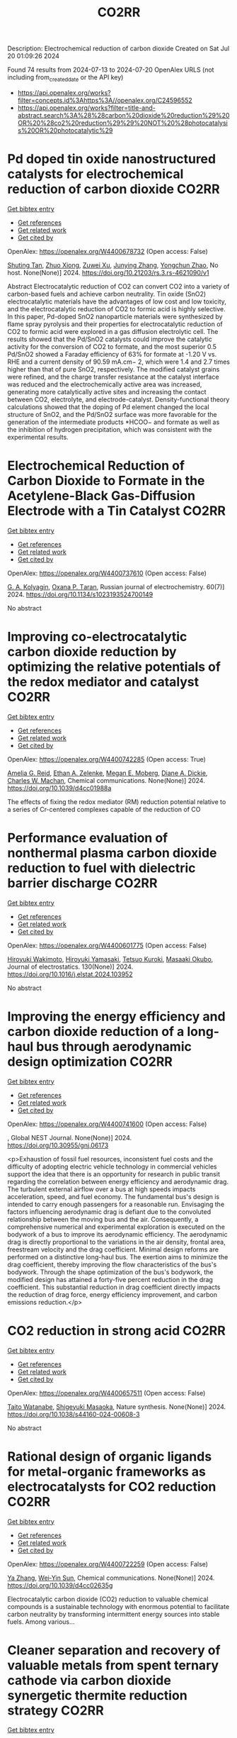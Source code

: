 #+TITLE: CO2RR
Description: Electrochemical reduction of carbon dioxide
Created on Sat Jul 20 01:09:26 2024

Found 74 results from 2024-07-13 to 2024-07-20
OpenAlex URLS (not including from_created_date or the API key)
- [[https://api.openalex.org/works?filter=concepts.id%3Ahttps%3A//openalex.org/C24596552]]
- [[https://api.openalex.org/works?filter=title-and-abstract.search%3A%28%28carbon%20dioxide%20reduction%29%20OR%20%28co2%20reduction%29%29%20NOT%20%28photocatalysis%20OR%20photocatalytic%29]]

* Pd doped tin oxide nanostructured catalysts for electrochemical reduction of carbon dioxide  :CO2RR:
:PROPERTIES:
:UUID: https://openalex.org/W4400678732
:TOPICS: Electrochemical Reduction of CO2 to Fuels, Applications of Ionic Liquids, Thermoelectric Materials
:PUBLICATION_DATE: 2024-07-16
:END:    
    
[[elisp:(doi-add-bibtex-entry "https://doi.org/10.21203/rs.3.rs-4621090/v1")][Get bibtex entry]] 

- [[elisp:(progn (xref--push-markers (current-buffer) (point)) (oa--referenced-works "https://openalex.org/W4400678732"))][Get references]]
- [[elisp:(progn (xref--push-markers (current-buffer) (point)) (oa--related-works "https://openalex.org/W4400678732"))][Get related work]]
- [[elisp:(progn (xref--push-markers (current-buffer) (point)) (oa--cited-by-works "https://openalex.org/W4400678732"))][Get cited by]]

OpenAlex: https://openalex.org/W4400678732 (Open access: False)
    
[[https://openalex.org/A5035303783][Shuting Tan]], [[https://openalex.org/A5103172999][Zhuo Xiong]], [[https://openalex.org/A5045213944][Zuwei Xu]], [[https://openalex.org/A5100618928][Junying Zhang]], [[https://openalex.org/A5072190323][Yongchun Zhao]], No host. None(None)] 2024. https://doi.org/10.21203/rs.3.rs-4621090/v1 
     
Abstract Electrocatalytic reduction of CO2 can convert CO2 into a variety of carbon-based fuels and achieve carbon neutrality. Tin oxide (SnO2) electrocatalytic materials have the advantages of low cost and low toxicity, and the electrocatalytic reduction of CO2 to formic acid is highly selective. In this paper, Pd-doped SnO2 nanoparticle materials were synthesized by flame spray pyrolysis and their properties for electrocatalytic reduction of CO2 to formic acid were explored in a gas diffusion electrolytic cell. The results showed that the Pd/SnO2 catalysts could improve the catalytic activity for the conversion of CO2 to formate, and the most superior 0.5 Pd/SnO2 showed a Faraday efficiency of 63% for formate at -1.20 V vs. RHE and a current density of 90.59 mA.cm− 2, which were 1.4 and 2.7 times higher than that of pure SnO2, respectively. The modified catalyst grains were refined, and the charge transfer resistance at the catalyst interface was reduced and the electrochemically active area was increased, generating more catalytically active sites and increasing the contact between CO2, electrolyte, and electrode-catalyst. Density-functional theory calculations showed that the doping of Pd element changed the local structure of SnO2, and the Pd/SnO2 surface was more favorable for the generation of the intermediate products *HCOO− and formate as well as the inhibition of hydrogen precipitation, which was consistent with the experimental results.    

    

* Electrochemical Reduction of Carbon Dioxide to Formate in the Acetylene-Black Gas-Diffusion Electrode with a Tin Catalyst  :CO2RR:
:PROPERTIES:
:UUID: https://openalex.org/W4400737610
:TOPICS: Electrochemical Reduction of CO2 to Fuels, Applications of Ionic Liquids, Catalytic Dehydrogenation of Light Alkanes
:PUBLICATION_DATE: 2024-07-01
:END:    
    
[[elisp:(doi-add-bibtex-entry "https://doi.org/10.1134/s1023193524700149")][Get bibtex entry]] 

- [[elisp:(progn (xref--push-markers (current-buffer) (point)) (oa--referenced-works "https://openalex.org/W4400737610"))][Get references]]
- [[elisp:(progn (xref--push-markers (current-buffer) (point)) (oa--related-works "https://openalex.org/W4400737610"))][Get related work]]
- [[elisp:(progn (xref--push-markers (current-buffer) (point)) (oa--cited-by-works "https://openalex.org/W4400737610"))][Get cited by]]

OpenAlex: https://openalex.org/W4400737610 (Open access: False)
    
[[https://openalex.org/A5047897165][G. A. Kolyagin]], [[https://openalex.org/A5070632148][Оxana P. Тaran]], Russian journal of electrochemistry. 60(7)] 2024. https://doi.org/10.1134/s1023193524700149 
     
No abstract    

    

* Improving co-electrocatalytic carbon dioxide reduction by optimizing the relative potentials of the redox mediator and catalyst  :CO2RR:
:PROPERTIES:
:UUID: https://openalex.org/W4400742285
:TOPICS: Electrochemical Reduction of CO2 to Fuels, Carbon Dioxide Utilization for Chemical Synthesis, Aqueous Zinc-Ion Battery Technology
:PUBLICATION_DATE: 2024-01-01
:END:    
    
[[elisp:(doi-add-bibtex-entry "https://doi.org/10.1039/d4cc01988a")][Get bibtex entry]] 

- [[elisp:(progn (xref--push-markers (current-buffer) (point)) (oa--referenced-works "https://openalex.org/W4400742285"))][Get references]]
- [[elisp:(progn (xref--push-markers (current-buffer) (point)) (oa--related-works "https://openalex.org/W4400742285"))][Get related work]]
- [[elisp:(progn (xref--push-markers (current-buffer) (point)) (oa--cited-by-works "https://openalex.org/W4400742285"))][Get cited by]]

OpenAlex: https://openalex.org/W4400742285 (Open access: True)
    
[[https://openalex.org/A5023308887][Amelia G. Reid]], [[https://openalex.org/A5104647609][Ethan A. Zelenke]], [[https://openalex.org/A5043747006][Megan E. Moberg]], [[https://openalex.org/A5019581925][Diane A. Dickie]], [[https://openalex.org/A5029623212][Charles W. Machan]], Chemical communications. None(None)] 2024. https://doi.org/10.1039/d4cc01988a 
     
The effects of fixing the redox mediator (RM) reduction potential relative to a series of Cr-centered complexes capable of the reduction of CO    

    

* Performance evaluation of nonthermal plasma carbon dioxide reduction to fuel with dielectric barrier discharge  :CO2RR:
:PROPERTIES:
:UUID: https://openalex.org/W4400601775
:TOPICS: Applications of Plasma in Medicine and Biology, Catalytic Nanomaterials, Gas Sensing Technology and Materials
:PUBLICATION_DATE: 2024-08-01
:END:    
    
[[elisp:(doi-add-bibtex-entry "https://doi.org/10.1016/j.elstat.2024.103952")][Get bibtex entry]] 

- [[elisp:(progn (xref--push-markers (current-buffer) (point)) (oa--referenced-works "https://openalex.org/W4400601775"))][Get references]]
- [[elisp:(progn (xref--push-markers (current-buffer) (point)) (oa--related-works "https://openalex.org/W4400601775"))][Get related work]]
- [[elisp:(progn (xref--push-markers (current-buffer) (point)) (oa--cited-by-works "https://openalex.org/W4400601775"))][Get cited by]]

OpenAlex: https://openalex.org/W4400601775 (Open access: False)
    
[[https://openalex.org/A5017244937][Hiroyuki Wakimoto]], [[https://openalex.org/A5060045300][Hiroyuki Yamasaki]], [[https://openalex.org/A5090266837][Tetsuo Kuroki]], [[https://openalex.org/A5028540027][Masaaki Okubo]], Journal of electrostatics. 130(None)] 2024. https://doi.org/10.1016/j.elstat.2024.103952 
     
No abstract    

    

* Improving the energy efficiency and carbon dioxide reduction of a long-haul bus through aerodynamic design optimization  :CO2RR:
:PROPERTIES:
:UUID: https://openalex.org/W4400741600
:TOPICS: Aerodynamics of High-Speed Trains and Vehicles
:PUBLICATION_DATE: 2024-06-12
:END:    
    
[[elisp:(doi-add-bibtex-entry "https://doi.org/10.30955/gnj.06173")][Get bibtex entry]] 

- [[elisp:(progn (xref--push-markers (current-buffer) (point)) (oa--referenced-works "https://openalex.org/W4400741600"))][Get references]]
- [[elisp:(progn (xref--push-markers (current-buffer) (point)) (oa--related-works "https://openalex.org/W4400741600"))][Get related work]]
- [[elisp:(progn (xref--push-markers (current-buffer) (point)) (oa--cited-by-works "https://openalex.org/W4400741600"))][Get cited by]]

OpenAlex: https://openalex.org/W4400741600 (Open access: False)
    
, Global NEST Journal. None(None)] 2024. https://doi.org/10.30955/gnj.06173 
     
<p>Exhaustion of fossil fuel resources, inconsistent fuel costs and the difficulty of adopting electric vehicle technology in commercial vehicles support the idea that there is an opportunity for research in public transit regarding the correlation between energy efficiency and aerodynamic drag. The turbulent external airflow over a bus at high speeds impacts acceleration, speed, and fuel economy. The fundamental bus's design is intended to carry enough passengers for a reasonable run. Envisaging the factors influencing aerodynamic drag is defiant due to the convoluted relationship between the moving bus and the air. Consequently, a comprehensive numerical and experimental exploration is executed on the bodywork of a bus to improve its aerodynamic efficiency. The aerodynamic drag is directly proportional to the variations in the air density, frontal area, freestream velocity and the drag coefficient. Minimal design reforms are performed on a distinctive long-haul bus. The exertion aims to minimize the drag coefficient, thereby improving the flow characteristics of the bus's bodywork. Through the shape optimization of the bus's bodywork, the modified design has attained a forty-five percent reduction in the drag coefficient. This substantial reduction in drag coefficient directly impacts the reduction of drag force, energy efficiency improvement, and carbon emissions reduction.</p>    

    

* CO2 reduction in strong acid  :CO2RR:
:PROPERTIES:
:UUID: https://openalex.org/W4400657511
:TOPICS: Electrochemical Reduction of CO2 to Fuels, Carbon Dioxide Utilization for Chemical Synthesis, Carbon Dioxide Capture and Storage Technologies
:PUBLICATION_DATE: 2024-07-15
:END:    
    
[[elisp:(doi-add-bibtex-entry "https://doi.org/10.1038/s44160-024-00608-3")][Get bibtex entry]] 

- [[elisp:(progn (xref--push-markers (current-buffer) (point)) (oa--referenced-works "https://openalex.org/W4400657511"))][Get references]]
- [[elisp:(progn (xref--push-markers (current-buffer) (point)) (oa--related-works "https://openalex.org/W4400657511"))][Get related work]]
- [[elisp:(progn (xref--push-markers (current-buffer) (point)) (oa--cited-by-works "https://openalex.org/W4400657511"))][Get cited by]]

OpenAlex: https://openalex.org/W4400657511 (Open access: False)
    
[[https://openalex.org/A5017052730][Taito Watanabe]], [[https://openalex.org/A5090212607][Shigeyuki Masaoka]], Nature synthesis. None(None)] 2024. https://doi.org/10.1038/s44160-024-00608-3 
     
No abstract    

    

* Rational design of organic ligands for metal-organic frameworks as electrocatalysts for CO2 reduction  :CO2RR:
:PROPERTIES:
:UUID: https://openalex.org/W4400722259
:TOPICS: Electrochemical Reduction of CO2 to Fuels, Chemistry and Applications of Metal-Organic Frameworks, Accelerating Materials Innovation through Informatics
:PUBLICATION_DATE: 2024-01-01
:END:    
    
[[elisp:(doi-add-bibtex-entry "https://doi.org/10.1039/d4cc02635g")][Get bibtex entry]] 

- [[elisp:(progn (xref--push-markers (current-buffer) (point)) (oa--referenced-works "https://openalex.org/W4400722259"))][Get references]]
- [[elisp:(progn (xref--push-markers (current-buffer) (point)) (oa--related-works "https://openalex.org/W4400722259"))][Get related work]]
- [[elisp:(progn (xref--push-markers (current-buffer) (point)) (oa--cited-by-works "https://openalex.org/W4400722259"))][Get cited by]]

OpenAlex: https://openalex.org/W4400722259 (Open access: False)
    
[[https://openalex.org/A5049026772][Ya Zhang]], [[https://openalex.org/A5036287984][Wei‐Yin Sun]], Chemical communications. None(None)] 2024. https://doi.org/10.1039/d4cc02635g 
     
Electrocatalytic carbon dioxide (CO2) reduction to valuable chemical compounds is a sustainable technology with enormous potential to facilitate carbon neutrality by transforming intermittent energy sources into stable fuels. Among various...    

    

* Cleaner separation and recovery of valuable metals from spent ternary cathode via carbon dioxide synergetic thermite reduction strategy  :CO2RR:
:PROPERTIES:
:UUID: https://openalex.org/W4400673266
:TOPICS: Battery Recycling and Rare Earth Recovery, Global E-Waste Recycling and Management, Biohydrometallurgical Processes for Metal Extraction
:PUBLICATION_DATE: 2024-08-01
:END:    
    
[[elisp:(doi-add-bibtex-entry "https://doi.org/10.1016/j.jenvman.2024.121853")][Get bibtex entry]] 

- [[elisp:(progn (xref--push-markers (current-buffer) (point)) (oa--referenced-works "https://openalex.org/W4400673266"))][Get references]]
- [[elisp:(progn (xref--push-markers (current-buffer) (point)) (oa--related-works "https://openalex.org/W4400673266"))][Get related work]]
- [[elisp:(progn (xref--push-markers (current-buffer) (point)) (oa--cited-by-works "https://openalex.org/W4400673266"))][Get cited by]]

OpenAlex: https://openalex.org/W4400673266 (Open access: False)
    
[[https://openalex.org/A5028299718][Cheng Yang]], [[https://openalex.org/A5100417363][Qiong Wang]], [[https://openalex.org/A5101443699][Liang Xu]], [[https://openalex.org/A5018147854][Yongpan Tian]], [[https://openalex.org/A5009441078][Zhuo Zhao]], Journal of environmental management. 366(None)] 2024. https://doi.org/10.1016/j.jenvman.2024.121853 
     
The low-carbon recycling of spent lithium-ion batteries has become crucial due to the increasing need to address resource shortages and environmental concerns. Herein, a low-carbon, facile, and efficient method was developed to separate and recover Li, Al, and transition metals from spent ternary cathodes. Initially, the cathode materials post-discharge and disassembly do not require pre-sorting. Instead of using carbonaceous materials, the Al foil in the cathode serves as the reducing agent during reduction roasting. The impact of different roasting atmospheres (air, N    

    

* Distinct CO2-run-out regime from steric effect of electric double layer in electrochemical CO2 reduction  :CO2RR:
:PROPERTIES:
:UUID: https://openalex.org/W4400654483
:TOPICS: Electrochemical Reduction of CO2 to Fuels, Applications of Ionic Liquids, Aqueous Zinc-Ion Battery Technology
:PUBLICATION_DATE: 2024-07-15
:END:    
    
[[elisp:(doi-add-bibtex-entry "https://doi.org/10.1063/5.0214255")][Get bibtex entry]] 

- [[elisp:(progn (xref--push-markers (current-buffer) (point)) (oa--referenced-works "https://openalex.org/W4400654483"))][Get references]]
- [[elisp:(progn (xref--push-markers (current-buffer) (point)) (oa--related-works "https://openalex.org/W4400654483"))][Get related work]]
- [[elisp:(progn (xref--push-markers (current-buffer) (point)) (oa--cited-by-works "https://openalex.org/W4400654483"))][Get cited by]]

OpenAlex: https://openalex.org/W4400654483 (Open access: False)
    
[[https://openalex.org/A5069978822][Longfei Chen]], [[https://openalex.org/A5075996632][Hao Feng]], [[https://openalex.org/A5059811239][Ying Zhang]], [[https://openalex.org/A5076270970][Dong Liu]], [[https://openalex.org/A5100429972][Qiang Li]], Applied physics reviews. 11(3)] 2024. https://doi.org/10.1063/5.0214255 
     
The field of electrochemical CO2 reduction reaction (eCO2RR) is pursuing high operating current densities, eventually controlled by CO2 transport. Here, we develop a new multiscale modeling approach that is able to more generally describe the effects of the electric double layer (EDL) on CO2 transport over a wide potential window extending to utmost potentials. By leveraging it, we identify a distinct CO2-run-out regime where the supply of CO2 runs out due to the EDL steric effect from a dense layer of solvated cations with the maximum layer thickness equal to the solvated cation size. Consequently, CO2RR current density drops at a relatively negative transition potential generating a bell-shaped polarization curve, which is in contrast to the CO2-transport-limited regime where the current density reaches a plateau. Furthermore, we develop a graphical method, verified by experimental data, to generally predict the transition to the CO2-run-out regime. This work sheds new light on the EDL effects for catalyst design and electrolyzer engineering.    

    

* Contact-electro-catalytic CO2 reduction from ambient air  :CO2RR:
:PROPERTIES:
:UUID: https://openalex.org/W4400601546
:TOPICS: Electrochemical Reduction of CO2 to Fuels, Materials for Electrochemical Supercapacitors, Photocatalytic Materials for Solar Energy Conversion
:PUBLICATION_DATE: 2024-07-13
:END:    
    
[[elisp:(doi-add-bibtex-entry "https://doi.org/10.1038/s41467-024-50118-1")][Get bibtex entry]] 

- [[elisp:(progn (xref--push-markers (current-buffer) (point)) (oa--referenced-works "https://openalex.org/W4400601546"))][Get references]]
- [[elisp:(progn (xref--push-markers (current-buffer) (point)) (oa--related-works "https://openalex.org/W4400601546"))][Get related work]]
- [[elisp:(progn (xref--push-markers (current-buffer) (point)) (oa--cited-by-works "https://openalex.org/W4400601546"))][Get cited by]]

OpenAlex: https://openalex.org/W4400601546 (Open access: True)
    
[[https://openalex.org/A5100774865][Nannan Wang]], [[https://openalex.org/A5101900433][Wenbin Jiang]], [[https://openalex.org/A5067721654][Jing Yang]], [[https://openalex.org/A5038092047][Haisong Feng]], [[https://openalex.org/A5021519126][Youbin Zheng]], [[https://openalex.org/A5100371237][Sheng Wang]], [[https://openalex.org/A5052500444][Bofan Li]], [[https://openalex.org/A5034966598][Jerry Zhi Xiong Heng]], [[https://openalex.org/A5069044440][Wai Chung Ong]], [[https://openalex.org/A5101899474][Hui Ru Tan]], [[https://openalex.org/A5100675809][Yong‐Wei Zhang]], [[https://openalex.org/A5028276045][Daoai Wang]], [[https://openalex.org/A5019225060][Enyi Ye]], [[https://openalex.org/A5100727338][Yupeng Liu]], Nature communications. 15(1)] 2024. https://doi.org/10.1038/s41467-024-50118-1 
     
Abstract Traditional catalytic techniques often encounter obstacles in the search for sustainable solutions for converting CO 2 into value-added products because of their high energy consumption and expensive catalysts. Here, we introduce a contact-electro-catalysis approach for CO 2 reduction reaction, achieving a CO Faradaic efficiency of 96.24%. The contact-electro-catalysis is driven by a triboelectric nanogenerator consisting of electrospun polyvinylidene fluoride loaded with single Cu atoms-anchored polymeric carbon nitride (Cu-PCN) catalysts and quaternized cellulose nanofibers (CNF). Mechanistic investigation reveals that the single Cu atoms on Cu-PCN can effectively enrich electrons during contact electrification, facilitating electron transfer upon their contact with CO 2 adsorbed on quaternized CNF. Furthermore, the strong adsorption of CO 2 on quaternized CNF allows efficient CO 2 capture at low concentrations, thus enabling the CO 2 reduction reaction in the ambient air. Compared to the state-of-the-art air-based CO 2 reduction technologies, contact-electro-catalysis achieves a superior CO yield of 33 μmol g −1 h −1 . This technique provides a solution for reducing airborne CO 2 emissions while advancing chemical sustainability strategy.    

    

* CO2 electrochemical reduction: a state-of-the-art review with economic and environmental analyses  :CO2RR:
:PROPERTIES:
:UUID: https://openalex.org/W4400612469
:TOPICS: Electrochemical Reduction of CO2 to Fuels, Applications of Ionic Liquids, Thermoelectric Materials
:PUBLICATION_DATE: 2024-07-01
:END:    
    
[[elisp:(doi-add-bibtex-entry "https://doi.org/10.1016/j.cherd.2024.07.014")][Get bibtex entry]] 

- [[elisp:(progn (xref--push-markers (current-buffer) (point)) (oa--referenced-works "https://openalex.org/W4400612469"))][Get references]]
- [[elisp:(progn (xref--push-markers (current-buffer) (point)) (oa--related-works "https://openalex.org/W4400612469"))][Get related work]]
- [[elisp:(progn (xref--push-markers (current-buffer) (point)) (oa--cited-by-works "https://openalex.org/W4400612469"))][Get cited by]]

OpenAlex: https://openalex.org/W4400612469 (Open access: True)
    
[[https://openalex.org/A5023097254][Grazia Leonzio]], [[https://openalex.org/A5053545382][G. H. Kelsall]], [[https://openalex.org/A5078158219][Nilay Shah]], Process safety and environmental protection/Transactions of the Institution of Chemical Engineers. Part B, Process safety and environmental protection/Chemical engineering research and design/Chemical engineering research & design. None(None)] 2024. https://doi.org/10.1016/j.cherd.2024.07.014 
     
No abstract    

    

* Assessing the Impacts of CO2 Reduction and Utilization Technologies on Regional Freshwater Resources  :CO2RR:
:PROPERTIES:
:UUID: https://openalex.org/W4400597659
:TOPICS: Geological Evolution of the Arctic Region, Coastal Hydrophysical Processes in Shallow Water Basins, Integrated Management of Water, Energy, and Food Resources
:PUBLICATION_DATE: 2024-06-01
:END:    
    
[[elisp:(doi-add-bibtex-entry "https://doi.org/10.2172/2396748")][Get bibtex entry]] 

- [[elisp:(progn (xref--push-markers (current-buffer) (point)) (oa--referenced-works "https://openalex.org/W4400597659"))][Get references]]
- [[elisp:(progn (xref--push-markers (current-buffer) (point)) (oa--related-works "https://openalex.org/W4400597659"))][Get related work]]
- [[elisp:(progn (xref--push-markers (current-buffer) (point)) (oa--cited-by-works "https://openalex.org/W4400597659"))][Get cited by]]

OpenAlex: https://openalex.org/W4400597659 (Open access: False)
    
[[https://openalex.org/A5032802547][May Wu]], [[https://openalex.org/A5008786958][Hannah Kim]], No host. None(None)] 2024. https://doi.org/10.2172/2396748 
     
No abstract    

    

* Cu into Cu2O/RuAl intermetallic heterojunction for lowering the thermodynamic energy barrier of the CO2 reduction and evolution reactions in Li–CO2 battery  :CO2RR:
:PROPERTIES:
:UUID: https://openalex.org/W4400673212
:TOPICS: Lithium Battery Technologies, Lithium-ion Battery Technology, Aqueous Zinc-Ion Battery Technology
:PUBLICATION_DATE: 2024-07-01
:END:    
    
[[elisp:(doi-add-bibtex-entry "https://doi.org/10.1016/j.jechem.2024.07.016")][Get bibtex entry]] 

- [[elisp:(progn (xref--push-markers (current-buffer) (point)) (oa--referenced-works "https://openalex.org/W4400673212"))][Get references]]
- [[elisp:(progn (xref--push-markers (current-buffer) (point)) (oa--related-works "https://openalex.org/W4400673212"))][Get related work]]
- [[elisp:(progn (xref--push-markers (current-buffer) (point)) (oa--cited-by-works "https://openalex.org/W4400673212"))][Get cited by]]

OpenAlex: https://openalex.org/W4400673212 (Open access: False)
    
[[https://openalex.org/A5003113370][Wenqing Ma]], [[https://openalex.org/A5025545118][Jiagang Hou]], [[https://openalex.org/A5100326249][Siyu Liu]], [[https://openalex.org/A5045027532][Tianzhen Jian]], [[https://openalex.org/A5100293791][Jianping Ma]], [[https://openalex.org/A5061391319][Caixia Xu]], [[https://openalex.org/A5101900181][Hong Liu]], Journal of Energy Chemistry/Journal of energy chemistry. None(None)] 2024. https://doi.org/10.1016/j.jechem.2024.07.016 
     
No abstract    

    

* High selectivity and abundant active sites in atomically dispersed TM2C12 monolayer for CO2 reduction  :CO2RR:
:PROPERTIES:
:UUID: https://openalex.org/W4400576723
:TOPICS: Electrochemical Reduction of CO2 to Fuels, Accelerating Materials Innovation through Informatics, Thermoelectric Materials
:PUBLICATION_DATE: 2024-10-01
:END:    
    
[[elisp:(doi-add-bibtex-entry "https://doi.org/10.1016/j.fuproc.2024.108106")][Get bibtex entry]] 

- [[elisp:(progn (xref--push-markers (current-buffer) (point)) (oa--referenced-works "https://openalex.org/W4400576723"))][Get references]]
- [[elisp:(progn (xref--push-markers (current-buffer) (point)) (oa--related-works "https://openalex.org/W4400576723"))][Get related work]]
- [[elisp:(progn (xref--push-markers (current-buffer) (point)) (oa--cited-by-works "https://openalex.org/W4400576723"))][Get cited by]]

OpenAlex: https://openalex.org/W4400576723 (Open access: False)
    
[[https://openalex.org/A5035092988][Shulong Li]], [[https://openalex.org/A5030279813][Song Yu]], [[https://openalex.org/A5073299519][Tian Guo]], [[https://openalex.org/A5100688200][Qiaoling Liu]], [[https://openalex.org/A5062631493][Liang Qiao]], [[https://openalex.org/A5101429075][Yong Zhao]], [[https://openalex.org/A5006186991][Li‐Yong Gan]], Fuel processing technology. 261(None)] 2024. https://doi.org/10.1016/j.fuproc.2024.108106 
     
No abstract    

    

* CO2 and NO Reduction Characteristics from Biomass-Ammonia Co-firing in a Circulating Fluidized Bed Combustor  :CO2RR:
:PROPERTIES:
:UUID: https://openalex.org/W4400584385
:TOPICS: Biomass Pyrolysis and Conversion Technologies, Coal Water Slurry Technology and Utilization, Catalytic Nanomaterials
:PUBLICATION_DATE: 2024-01-01
:END:    
    
[[elisp:(doi-add-bibtex-entry "https://doi.org/10.1007/978-981-97-1868-9_86")][Get bibtex entry]] 

- [[elisp:(progn (xref--push-markers (current-buffer) (point)) (oa--referenced-works "https://openalex.org/W4400584385"))][Get references]]
- [[elisp:(progn (xref--push-markers (current-buffer) (point)) (oa--related-works "https://openalex.org/W4400584385"))][Get related work]]
- [[elisp:(progn (xref--push-markers (current-buffer) (point)) (oa--cited-by-works "https://openalex.org/W4400584385"))][Get cited by]]

OpenAlex: https://openalex.org/W4400584385 (Open access: False)
    
[[https://openalex.org/A5100323621][Sung Jin Park]], [[https://openalex.org/A5070305159][Seong‐Ju Kim]], [[https://openalex.org/A5033083598][Sung-Ho Jo]], [[https://openalex.org/A5016451254][Jae Goo Lee]], [[https://openalex.org/A5010793423][Tae Young Mun]], Green energy and technology. None(None)] 2024. https://doi.org/10.1007/978-981-97-1868-9_86 
     
No abstract    

    

* Synergistic Augmentation and Fundamental Mechanistic Exploration of β-Ga2O3-rGO Photocatalyst for Efficient CO2 Reduction  :CO2RR:
:PROPERTIES:
:UUID: https://openalex.org/W4400663272
:TOPICS: Gallium Oxide (Ga2O3) Semiconductor Materials and Devices, Photocatalytic Materials for Solar Energy Conversion, Emergent Phenomena at Oxide Interfaces
:PUBLICATION_DATE: 2024-01-01
:END:    
    
[[elisp:(doi-add-bibtex-entry "https://doi.org/10.1039/d4na00408f")][Get bibtex entry]] 

- [[elisp:(progn (xref--push-markers (current-buffer) (point)) (oa--referenced-works "https://openalex.org/W4400663272"))][Get references]]
- [[elisp:(progn (xref--push-markers (current-buffer) (point)) (oa--related-works "https://openalex.org/W4400663272"))][Get related work]]
- [[elisp:(progn (xref--push-markers (current-buffer) (point)) (oa--cited-by-works "https://openalex.org/W4400663272"))][Get cited by]]

OpenAlex: https://openalex.org/W4400663272 (Open access: True)
    
[[https://openalex.org/A5102945825][Hyein Jeong]], [[https://openalex.org/A5044974638][Hangyeol Choi]], [[https://openalex.org/A5075619909][Yujin Song]], [[https://openalex.org/A5044201544][Jung Han Kim]], [[https://openalex.org/A5002469914][Yohan Yoon]], Nanoscale advances. None(None)] 2024. https://doi.org/10.1039/d4na00408f 
     
We explore the novel photodecomposition capabilities of β-Ga2O3 when augmented with reduced graphene oxide (rGO). Employing real-time spectroscopy, this study unveils the sophisticated mechanisms of photodecomposition, identifying an optimal 1...    

    

* Electrochemical CO2 and CO reduction using Au/TiO2 model catalysts for syngas and Fischer-Tropsch chemistry  :CO2RR:
:PROPERTIES:
:UUID: https://openalex.org/W4400720613
:TOPICS: Electrochemical Reduction of CO2 to Fuels, Catalytic Carbon Dioxide Hydrogenation, Catalytic Nanomaterials
:PUBLICATION_DATE: 2024-08-01
:END:    
    
[[elisp:(doi-add-bibtex-entry "https://doi.org/10.1016/j.ijhydene.2024.07.184")][Get bibtex entry]] 

- [[elisp:(progn (xref--push-markers (current-buffer) (point)) (oa--referenced-works "https://openalex.org/W4400720613"))][Get references]]
- [[elisp:(progn (xref--push-markers (current-buffer) (point)) (oa--related-works "https://openalex.org/W4400720613"))][Get related work]]
- [[elisp:(progn (xref--push-markers (current-buffer) (point)) (oa--cited-by-works "https://openalex.org/W4400720613"))][Get cited by]]

OpenAlex: https://openalex.org/W4400720613 (Open access: False)
    
[[https://openalex.org/A5103048014][So Young Kim]], [[https://openalex.org/A5006061264][Seon Young Hwang]], [[https://openalex.org/A5037619736][Gak-Won Yun]], [[https://openalex.org/A5093380486][Yunji Gwon]], [[https://openalex.org/A5102600687][Sooyeon Bae]], [[https://openalex.org/A5062873772][Choong Kyun Rhee]], [[https://openalex.org/A5035286820][Youngku Sohn]], International journal of hydrogen energy. 80(None)] 2024. https://doi.org/10.1016/j.ijhydene.2024.07.184 
     
No abstract    

    

* Photothermal-boosted S-scheme heterojunction of α-Fe2O3@NiOx for high-selective reduction of CO2 to CO  :CO2RR:
:PROPERTIES:
:UUID: https://openalex.org/W4400644913
:TOPICS: Photocatalytic Materials for Solar Energy Conversion, Catalytic Nanomaterials, Formation and Properties of Nanocrystals and Nanostructures
:PUBLICATION_DATE: 2024-07-01
:END:    
    
[[elisp:(doi-add-bibtex-entry "https://doi.org/10.1016/j.apsusc.2024.160747")][Get bibtex entry]] 

- [[elisp:(progn (xref--push-markers (current-buffer) (point)) (oa--referenced-works "https://openalex.org/W4400644913"))][Get references]]
- [[elisp:(progn (xref--push-markers (current-buffer) (point)) (oa--related-works "https://openalex.org/W4400644913"))][Get related work]]
- [[elisp:(progn (xref--push-markers (current-buffer) (point)) (oa--cited-by-works "https://openalex.org/W4400644913"))][Get cited by]]

OpenAlex: https://openalex.org/W4400644913 (Open access: False)
    
[[https://openalex.org/A5013391133][Xiao Liu]], [[https://openalex.org/A5104557517][Bai Kaihui]], [[https://openalex.org/A5078809436][Yuhang Nie]], [[https://openalex.org/A5100721477][Xusheng Wang]], [[https://openalex.org/A5045618171][Lang Pei]], Applied surface science. None(None)] 2024. https://doi.org/10.1016/j.apsusc.2024.160747 
     
No abstract    

    

* Redistributing the local electron density of bismuth via introducing halogen atoms for boosting CO2 reduction to formate  :CO2RR:
:PROPERTIES:
:UUID: https://openalex.org/W4400652055
:TOPICS: Electrochemical Reduction of CO2 to Fuels, Catalytic Nanomaterials, Electrocatalysis for Energy Conversion
:PUBLICATION_DATE: 2024-07-01
:END:    
    
[[elisp:(doi-add-bibtex-entry "https://doi.org/10.1016/j.checat.2024.101057")][Get bibtex entry]] 

- [[elisp:(progn (xref--push-markers (current-buffer) (point)) (oa--referenced-works "https://openalex.org/W4400652055"))][Get references]]
- [[elisp:(progn (xref--push-markers (current-buffer) (point)) (oa--related-works "https://openalex.org/W4400652055"))][Get related work]]
- [[elisp:(progn (xref--push-markers (current-buffer) (point)) (oa--cited-by-works "https://openalex.org/W4400652055"))][Get cited by]]

OpenAlex: https://openalex.org/W4400652055 (Open access: False)
    
[[https://openalex.org/A5059435868][Haidong Shen]], [[https://openalex.org/A5031539784][H. N. Wang]], [[https://openalex.org/A5057284055][Tianshuai Wang]], [[https://openalex.org/A5100363728][Jiarui Zhang]], [[https://openalex.org/A5060113464][Shaowei Yang]], [[https://openalex.org/A5064335105][Hao Jiang]], [[https://openalex.org/A5100384368][Peng Zhao]], [[https://openalex.org/A5102470886][Runze Gao]], [[https://openalex.org/A5104558319][Xinrui Linghu]], [[https://openalex.org/A5101729594][Ying Guo]], [[https://openalex.org/A5101820889][Hepeng Zhang]], Chem catalysis. None(None)] 2024. https://doi.org/10.1016/j.checat.2024.101057 
     
No abstract    

    

* Water-induced Switching in Selectivity and Steric Control of Activity in Photochemical CO2 Reduction Catalyzed by RhCp*(bpy) Derivatives  :CO2RR:
:PROPERTIES:
:UUID: https://openalex.org/W4400664492
:TOPICS: Electrochemical Reduction of CO2 to Fuels, Photocatalytic Materials for Solar Energy Conversion, Ammonia Synthesis and Electrocatalysis
:PUBLICATION_DATE: 2024-07-15
:END:    
    
[[elisp:(doi-add-bibtex-entry "https://doi.org/10.26434/chemrxiv-2024-t3ltd-v2")][Get bibtex entry]] 

- [[elisp:(progn (xref--push-markers (current-buffer) (point)) (oa--referenced-works "https://openalex.org/W4400664492"))][Get references]]
- [[elisp:(progn (xref--push-markers (current-buffer) (point)) (oa--related-works "https://openalex.org/W4400664492"))][Get related work]]
- [[elisp:(progn (xref--push-markers (current-buffer) (point)) (oa--cited-by-works "https://openalex.org/W4400664492"))][Get cited by]]

OpenAlex: https://openalex.org/W4400664492 (Open access: False)
    
[[https://openalex.org/A5063894173][Dongseb Lee]], [[https://openalex.org/A5039693008][Kosei Yamauchi]], [[https://openalex.org/A5066627191][Ken Sakai]], No host. None(None)] 2024. https://doi.org/10.26434/chemrxiv-2024-t3ltd-v2 
     
Photocatalytic reduction of CO2 to formic acid (HCOOH) was investigated in either organic or aqueous/organic media by employing three water-soluble Rh(Cp*)(n,n’-dihydroxy-2,2’-bipyridine) (n = 4, 5, or 6) in the presence of [Ru(bpy)3]2+, 1,3-dimethyl-2-phenyl-2,3-dihydro-1H-benzo[d]imidazole (BIH) and triethanolamine (TEOA). Through studying the electron-donating effects of two hydroxyl groups introduced to the bipyridyl ligand, we found that the substituent positions greatly affect both the catalytic efficiency and selectivity in CO2 reduction. More importantly, the HCOOH selectivity shows a dramatic increase from 14% to 83% upon switching the solvent media from pure organic to aqueous/organic mixture, where the H2 selectivity shows a reverse phenomenon. The enhanced HCOOH selectivity and the drastic decrease in the apparent H2 yield are well rationalized by the fact that the catalytic CO2 hydrogenation by the evolved H2 simultaneously proceeds as a dark catalytic reaction, which was also separately investigated under the dark conditions. Our DFT studies unveil that the exceptionally large structural strain given by the steric contacts between the 6,6’-dihydroxyl groups and the Cp* moiety plays a significant role in bringing about an outstanding catalytic performance of the 6,6’-subsituted derivative. The intrinsic reaction coordinate calculations were carried out to clarify the mechanism of hydride transfer steps leading to generate formate together the heterolytic H2 cleavage steps leading to afford the key hydridorhodium intermediates. This study represents the first report on the water-induced high selectivity in CO2-to-HCOOH conversion, shedding a new light on the strategy to control the efficiency and selectivity in the catalysis of CO2 reduction.    

    

* Selective scission of glucose molecule by a Pd-modulated Co-based catalyst for efficient CO2 reduction under mild conditions  :CO2RR:
:PROPERTIES:
:UUID: https://openalex.org/W4400645946
:TOPICS: Electrochemical Reduction of CO2 to Fuels, Catalytic Nanomaterials, Carbon Dioxide Utilization for Chemical Synthesis
:PUBLICATION_DATE: 2024-07-01
:END:    
    
[[elisp:(doi-add-bibtex-entry "https://doi.org/10.1016/j.scib.2024.07.020")][Get bibtex entry]] 

- [[elisp:(progn (xref--push-markers (current-buffer) (point)) (oa--referenced-works "https://openalex.org/W4400645946"))][Get references]]
- [[elisp:(progn (xref--push-markers (current-buffer) (point)) (oa--related-works "https://openalex.org/W4400645946"))][Get related work]]
- [[elisp:(progn (xref--push-markers (current-buffer) (point)) (oa--cited-by-works "https://openalex.org/W4400645946"))][Get cited by]]

OpenAlex: https://openalex.org/W4400645946 (Open access: False)
    
[[https://openalex.org/A5101964400][Peidong Zhu]], [[https://openalex.org/A5048984134][Jiacong Li]], [[https://openalex.org/A5100397594][Yang Yang]], [[https://openalex.org/A5030447587][Heng Zhong]], [[https://openalex.org/A5000148829][Fangming Jin]], Science Bulletin. None(None)] 2024. https://doi.org/10.1016/j.scib.2024.07.020 
     
No abstract    

    

* Tensile‐Strained Cu Penetration Electrode Boosts Asymmetric C–C Coupling for Ampere‐Level CO2‐to‐C2+ Reduction in Acid  :CO2RR:
:PROPERTIES:
:UUID: https://openalex.org/W4400658650
:TOPICS: Electrochemical Reduction of CO2 to Fuels, Electrocatalysis for Energy Conversion, Applications of Ionic Liquids
:PUBLICATION_DATE: 2024-07-15
:END:    
    
[[elisp:(doi-add-bibtex-entry "https://doi.org/10.1002/anie.202407612")][Get bibtex entry]] 

- [[elisp:(progn (xref--push-markers (current-buffer) (point)) (oa--referenced-works "https://openalex.org/W4400658650"))][Get references]]
- [[elisp:(progn (xref--push-markers (current-buffer) (point)) (oa--related-works "https://openalex.org/W4400658650"))][Get related work]]
- [[elisp:(progn (xref--push-markers (current-buffer) (point)) (oa--cited-by-works "https://openalex.org/W4400658650"))][Get cited by]]

OpenAlex: https://openalex.org/W4400658650 (Open access: False)
    
[[https://openalex.org/A5101644090][Shoujie Li]], [[https://openalex.org/A5013842278][Gangfeng Wu]], [[https://openalex.org/A5018878652][Jianing Mao]], [[https://openalex.org/A5058339207][Aohui Chen]], [[https://openalex.org/A5100689578][Xiaohu Liu]], [[https://openalex.org/A5068006098][Jianrong Zeng]], [[https://openalex.org/A5064015289][Yiheng Wei]], [[https://openalex.org/A5078303039][Jiangjiang Wang]], [[https://openalex.org/A5060510648][Haili Zhu]], [[https://openalex.org/A5103494520][Jian‐Bai Xia]], [[https://openalex.org/A5100322864][Li Wang]], [[https://openalex.org/A5085611722][Guihua Li]], [[https://openalex.org/A5101891693][Yanfang Song]], [[https://openalex.org/A5006528528][Xiao Dong]], [[https://openalex.org/A5100323723][Wei Wei]], [[https://openalex.org/A5100392071][Wei Wang]], Angewandte Chemie. None(None)] 2024. https://doi.org/10.1002/anie.202407612 
     
The synthesis of multicarbon (C2+) products remains a substantial challenge in sustainable CO2 electroreduction owing to the need for sufficient current density and faradaic efficiency alongside carbon efficiency. Herein, we demonstrate ampere‐level high‐efficiency CO2 electroreduction to C2+ products in both neutral and strongly acidic (pH = 1) electrolytes using a hierarchical Cu hollow‐fiber penetration electrode (HPE). High concentration of K+ could concurrently suppress hydrogen evolution reaction and facilitate C–C coupling, thereby promoting C2+ production in strong acid. By optimizing the K+ and H+ concentration and CO2 flow rate, a faradaic efficiency of 84.5% and a partial current density as high as 3.1 A cm–2 for C2+ products, alongside a single‐pass carbon efficiency of 81.5% and stable electrolysis for 240 h were demonstrated in a strong acidic solution of H2SO4 and KCl (pH = 1). Experimental measurements and density functional theory simulations suggested that tensile‐strained Cu HPE enhances the asymmetric C–C coupling to steer the selectivity and activity of C2+ products.    

    

* Analysis of carbon dioxide disposal methods to reduce greenhouse gases  :CO2RR:
:PROPERTIES:
:UUID: https://openalex.org/W4400739758
:TOPICS: Carbon Dioxide Capture and Storage Technologies
:PUBLICATION_DATE: 2024-01-01
:END:    
    
[[elisp:(doi-add-bibtex-entry "https://doi.org/10.37878/2708-0080/2024-2.16")][Get bibtex entry]] 

- [[elisp:(progn (xref--push-markers (current-buffer) (point)) (oa--referenced-works "https://openalex.org/W4400739758"))][Get references]]
- [[elisp:(progn (xref--push-markers (current-buffer) (point)) (oa--related-works "https://openalex.org/W4400739758"))][Get related work]]
- [[elisp:(progn (xref--push-markers (current-buffer) (point)) (oa--cited-by-works "https://openalex.org/W4400739758"))][Get cited by]]

OpenAlex: https://openalex.org/W4400739758 (Open access: False)
    
[[https://openalex.org/A5017120479][Bolatbek Khussain]], [[https://openalex.org/A5094231241][A. Kenessary]], [[https://openalex.org/A5103009002][E. Narimanov]], [[https://openalex.org/A5038662373][Jamilyam Ismailova]], [[https://openalex.org/A5077210295][Dinara Delikesheva]], Neftʹ i gaz. 140(2)] 2024. https://doi.org/10.37878/2708-0080/2024-2.16 
     
The practice of capturing, storing and utilizing CO2 is becoming key to developing sustainable energy and industrial solutions. The technology promotes the use of fossil fuels, which remain the predominant source of energy worldwide. The effectiveness of the technology is evident in the reduction of CO2 levels in the atmosphere, a significant contribution to the reduction of global greenhouse gas (GHG) emissions and the fight against climate change. However, a notable concern in the realm of geological storage revolves around the potential leakage of CO2 from storage reservoirs. Carbon dioxide has the capability to migrate from the storage site, reaching both the surface and underground formations. Surface leakage presents health risks to humans, animals, and plants. The solution to this problem requires a detailed approach and should be solved through an inverse problem, in which pressure measurements in monitoring wells will be performed frequently to obtain information about the reservoir and possible leaks. Additionally, there are a number of issues with carbon dioxide leakage during oil and gas extraction, as well as various operations at fields. Emphasizing the monitoring of CO2 leakage, this paper underscores the importance of developing an algorithm designed to proactively prevent CO2 leakage in aquifers and depleted reservoirs. Such an initiative is pivotal in the broader context of mitigating greenhouse gas emissions. The paper offers an overview of methodologies for effective monitoring, management and modeling of CO2 leakage and practical approaches to calculation and assessment, contributing to a more complete understanding of the challenges associated with CO2 storage.    

    

* The Effectiveness of Agricultural Carbon Dioxide Removal using the University of Victoria Earth System Climate Model  :CO2RR:
:PROPERTIES:
:UUID: https://openalex.org/W4400661486
:TOPICS: Global Methane Emissions and Impacts, Carbon Dioxide Sequestration in Geological Formations, Carbon Dioxide Capture and Storage Technologies
:PUBLICATION_DATE: 2024-07-15
:END:    
    
[[elisp:(doi-add-bibtex-entry "https://doi.org/10.5194/egusphere-2024-1810")][Get bibtex entry]] 

- [[elisp:(progn (xref--push-markers (current-buffer) (point)) (oa--referenced-works "https://openalex.org/W4400661486"))][Get references]]
- [[elisp:(progn (xref--push-markers (current-buffer) (point)) (oa--related-works "https://openalex.org/W4400661486"))][Get related work]]
- [[elisp:(progn (xref--push-markers (current-buffer) (point)) (oa--cited-by-works "https://openalex.org/W4400661486"))][Get cited by]]

OpenAlex: https://openalex.org/W4400661486 (Open access: True)
    
[[https://openalex.org/A5084958058][Rebecca C. Evans]], [[https://openalex.org/A5051571272][H. Damon Matthews]], No host. None(None)] 2024. https://doi.org/10.5194/egusphere-2024-1810 
     
Abstract. A growing body of evidence suggests that to achieve the temperature goals of the Paris Agreement, carbon dioxide removal (CDR) will likely be required in addition to massive carbon dioxide (CO2) emissions reductions. Nature-based CDR, which includes a range of strategies to sequester carbon in natural reservoirs, could play an important role in efforts to limit climate warming to well below 2 °C above preindustrial levels. Agricultural CDR could enhance soil carbon sequestration, though the climate efficacy of such methods remains uncertain. Here, we use an intermediate complexity climate model to perform simulations of agricultural CDR in the form of soil carbon sequestration at a range of possible rates for different costs under three future emissions scenarios. We found that plausible levels of agricultural CDR were able to reduce CO2 concentration by 5–19 ppm and global surface air temperature by 0.02–0.10 °C by the end of century. This temperature decrease was non-linear with respect to cumulative removals, as any carbon removed remained part of the active carbon cycle, lessening the climate benefit compared to if the removed carbon was permanently stored in geological reservoirs. CDR was found to be more effective at reducing surface air temperature in low emissions scenarios, but less effective at reducing atmospheric CO2, compared to high emissions scenarios. This was because the weaker CO2 sinks in a high CO2 world had a more muted response to removal, so a substantially higher proportion of carbon was removed from the atmosphere for a given amount of CDR in a higher emissions scenario. The enhanced temperature response to CDR in lower emissions scenarios was due to the logarithmic response of radiative effects to changes in CO2, where at low atmospheric CO2 concentrations, small changes in CO2 are more effective at changing the global radiative balance than at higher CO2 concentrations. CDR was substantially more effective when implemented at a higher rate, as CDR makes a proportionally larger difference in a climate with lower cumulative air fraction of CO2. Land and soil carbon responses were driven by the scenario-dependent balances between the impacts of CDR on primary productivity from CO2 fertilization, and the impacts on soil respiration from increased soil carbon availability and global temperatures.    

    

* Carbon Dioxide Oil Repulsion in the Sandstone Reservoirs of Lunnan Oilfield, Tarim Basin  :CO2RR:
:PROPERTIES:
:UUID: https://openalex.org/W4400728892
:TOPICS: Characterization of Shale Gas Pore Structure, Hydraulic Fracturing in Shale Gas Reservoirs, Pore-scale Imaging and Enhanced Oil Recovery
:PUBLICATION_DATE: 2024-07-17
:END:    
    
[[elisp:(doi-add-bibtex-entry "https://doi.org/10.3390/en17143503")][Get bibtex entry]] 

- [[elisp:(progn (xref--push-markers (current-buffer) (point)) (oa--referenced-works "https://openalex.org/W4400728892"))][Get references]]
- [[elisp:(progn (xref--push-markers (current-buffer) (point)) (oa--related-works "https://openalex.org/W4400728892"))][Get related work]]
- [[elisp:(progn (xref--push-markers (current-buffer) (point)) (oa--cited-by-works "https://openalex.org/W4400728892"))][Get cited by]]

OpenAlex: https://openalex.org/W4400728892 (Open access: True)
    
[[https://openalex.org/A5018405074][Zangyuan Wu]], [[https://openalex.org/A5100866680][Qihong Feng]], [[https://openalex.org/A5004183194][Liming Lian]], [[https://openalex.org/A5012335321][Xiangjuan Meng]], [[https://openalex.org/A5101714004][Daiyu Zhou]], [[https://openalex.org/A5062383844][Min Luo]], [[https://openalex.org/A5044222261][Hanlie Cheng]], Energies. 17(14)] 2024. https://doi.org/10.3390/en17143503 
     
The Lunnan oilfield, nestled within the Tarim Basin, represents a prototypical extra-low-permeability sandstone reservoir, distinguished by high-quality crude oil characterised by a low viscosity, density, and gel content. The effective exploitation of such reservoirs hinges on the implementation of carbon dioxide (CO2) flooding techniques. This study, focusing on the sandstone reservoirs of Lunnan, delves into the mechanisms of CO2-assisted oil displacement under diverse operational parameters: injection pressures, CO2 concentration levels, and variations in crude oil properties. It integrates analyses on the high-pressure, high-temperature behaviour of CO2, the dynamics of CO2 injection and expansion, prolonged core flood characteristics, and the governing principles of minimum miscible pressure transitions. The findings reveal a nuanced interplay between variables: CO2’s density and viscosity initially surge with escalating injection pressures before stabilising, whereas they experience a gradual decline with increasing temperature. Enhanced CO2 injection correlates with a heightened expansion coefficient, yet the density increment of degassed crude oil remains marginal. Notably, CO2 viscosity undergoes a substantial reduction under stratigraphic pressures. The sequential application of water alternating gas (WAG) followed by continuous CO2 flooding attains oil recovery efficiency surpassing 90%, emphasising the superiority of uninterrupted CO2 injection over processes lacking profiling. The presence of non-miscible hydrocarbon gases in segmented plug drives impedes the oil displacement efficiency, underscoring the importance of CO2 purity in the displacement medium. Furthermore, a marked trend emerges in crude oil recovery rates as the replacement pressure escalates, exhibiting an initial rapid enhancement succeeded by a gradual rise. Collectively, these insights offer a robust theoretical foundation endorsing the deployment of CO2 flooding strategies for enhancing oil recovery from sandstone reservoirs, thereby contributing valuable data to the advancement of enhanced oil recovery (EOR) technologies in challenging, low-permeability environments.    

    

* Evaluating the near- and long-term role of carbon dioxide removal in meeting global climate objectives  :CO2RR:
:PROPERTIES:
:UUID: https://openalex.org/W4400656455
:TOPICS: Carbon Dioxide Capture and Storage Technologies, Economic Implications of Climate Change Policies, Social Acceptance of Renewable Energy Innovation
:PUBLICATION_DATE: 2024-07-15
:END:    
    
[[elisp:(doi-add-bibtex-entry "https://doi.org/10.1038/s43247-024-01527-z")][Get bibtex entry]] 

- [[elisp:(progn (xref--push-markers (current-buffer) (point)) (oa--referenced-works "https://openalex.org/W4400656455"))][Get references]]
- [[elisp:(progn (xref--push-markers (current-buffer) (point)) (oa--related-works "https://openalex.org/W4400656455"))][Get related work]]
- [[elisp:(progn (xref--push-markers (current-buffer) (point)) (oa--cited-by-works "https://openalex.org/W4400656455"))][Get cited by]]

OpenAlex: https://openalex.org/W4400656455 (Open access: True)
    
[[https://openalex.org/A5002533374][Gaurav Ganti]], [[https://openalex.org/A5062044999][Thomas Gasser]], [[https://openalex.org/A5089539640][Mai Bui]], [[https://openalex.org/A5016996676][Oliver Geden]], [[https://openalex.org/A5002742682][William F. Lamb]], [[https://openalex.org/A5060648323][Jan C. Minx]], [[https://openalex.org/A5033036905][Carl-Friedrich Schleußner]], [[https://openalex.org/A5012881631][Matthew Gidden]], Communications earth & environment. 5(1)] 2024. https://doi.org/10.1038/s43247-024-01527-z 
     
Abstract The 6th Assessment Report from the Intergovernmental Panel on Climate Change lacked sufficient land-sector scenario information to estimate total carbon dioxide removal deployment. Here, using a dataset of land-based carbon dioxide removal based on the scenarios assessed by the Intergovernmental Panel on Climate Change, we show that removals via afforestation and reforestation play a critical near-term role in mitigation, accounting for around 10% (median) of the net greenhouse gas emission reductions between 2020 and 2030 in scenarios that limit warming to 1.5 °C with limited overshoot. Novel carbon dioxide removal technologies such as direct air carbon capture and storage scale to multi-gigatonne levels by 2050 and beyond to balance residual emissions and draw down warming. We show that reducing fossil fuel and deforestation emissions (gross emissions) accounts for over 80% of net greenhouse gas reductions until global net zero carbon dioxide (CO 2 ) independent of climate objective stringency. We explore the regional distributions of gross emissions and total carbon dioxide removal in cost-effective mitigation pathways and highlight the importance of incorporating fairness and broader sustainability considerations in future assessments of mitigation pathways with carbon dioxide removal.    

    

* Impact of the digital economy on carbon dioxide emissions in resource-based cities  :CO2RR:
:PROPERTIES:
:UUID: https://openalex.org/W4400738479
:TOPICS: Rebound Effect on Energy Efficiency and Consumption, Economic Impact of Environmental Policies and Resources, Socio-Economic Development and Global Economic Challenges
:PUBLICATION_DATE: 2024-07-17
:END:    
    
[[elisp:(doi-add-bibtex-entry "https://doi.org/10.1038/s41598-024-66005-0")][Get bibtex entry]] 

- [[elisp:(progn (xref--push-markers (current-buffer) (point)) (oa--referenced-works "https://openalex.org/W4400738479"))][Get references]]
- [[elisp:(progn (xref--push-markers (current-buffer) (point)) (oa--related-works "https://openalex.org/W4400738479"))][Get related work]]
- [[elisp:(progn (xref--push-markers (current-buffer) (point)) (oa--cited-by-works "https://openalex.org/W4400738479"))][Get cited by]]

OpenAlex: https://openalex.org/W4400738479 (Open access: True)
    
[[https://openalex.org/A5090207401][Yang Kuang]], [[https://openalex.org/A5027634735][Yaojun Fan]], [[https://openalex.org/A5104665145][Jie Bin]], [[https://openalex.org/A5008457525][Min Fan]], Scientific reports. 14(1)] 2024. https://doi.org/10.1038/s41598-024-66005-0 
     
With the rapid development of the digital economy, its environmental impact, particularly on carbon dioxide emissions in resource-based cities, has emerged as a vital research topic. Resource-based cities, often central to traditional industries, are confronted with the dual challenges of environmental pollution and economic transformation. This study employs empirical analysis to examine the influence of the digital economy on carbon dioxide emissions in these cities. The findings reveal that the digital economy significantly reduces carbon dioxide emissions, with this impact being more pronounced in the early stages of digital economic development and gradually diminishing thereafter. In the mechanism analysis, we found that the digital economy can reduce carbon dioxide emissions in resource-based cities by raising public concern about the environment. Moreover, the study highlights significant variations in carbon reduction effects among different types of resource-based cities, noting that stronger environmental regulations further enhance these effects. These insights not only provide a new theoretical perspective but also offer practical guidance for policymakers in promoting sustainable development within the digital economy.    

    

* Renewable Energy, Economic Policy Uncertainty and Climate Policy Uncertainty: New Evidence for Environmental Kuznets Curve from Emerging and Developed Countries  :CO2RR:
:PROPERTIES:
:UUID: https://openalex.org/W4400641011
:TOPICS: Economic Impact of Environmental Policies and Resources, Impact of Oil Price Shocks on Economy, The Political Economy of Resource Curse Hypothesis
:PUBLICATION_DATE: 2024-07-15
:END:    
    
[[elisp:(doi-add-bibtex-entry "https://doi.org/10.3390/su16146049")][Get bibtex entry]] 

- [[elisp:(progn (xref--push-markers (current-buffer) (point)) (oa--referenced-works "https://openalex.org/W4400641011"))][Get references]]
- [[elisp:(progn (xref--push-markers (current-buffer) (point)) (oa--related-works "https://openalex.org/W4400641011"))][Get related work]]
- [[elisp:(progn (xref--push-markers (current-buffer) (point)) (oa--cited-by-works "https://openalex.org/W4400641011"))][Get cited by]]

OpenAlex: https://openalex.org/W4400641011 (Open access: True)
    
[[https://openalex.org/A5099990279][Canan Özkan]], [[https://openalex.org/A5036852678][Nesrin Okay]], Sustainability. 16(14)] 2024. https://doi.org/10.3390/su16146049 
     
Recent events, such as the financial crisis, oil price shocks or fluctuations, Brexit, the US–China trade war, the COVID-19 pandemic, the Russia–Ukraine conflict and the subsequent energy crisis, have surged global economic policy uncertainty. As climate change has recently been more pronounced around the globe, discussions about climate policies and related uncertainties have also become a major concern. This study investigates the role of economic policy uncertainty (EPU) and climate policy uncertainty (CPU) on climate change (environmental degradation) for selected emerging and developed economies, expanding the IPAT framework and merging it with the Environmental Kuznets Curve (EKC) hypothesis. The IPAT framework examines the impact (I) of population (P), affluence (A), and technology (T) on the environment, whereas the EKC hypothesis proposes an inverted U-shaped curve between affluence and environmental degradation. Two models were created and tested for emerging and developed countries, namely Model 1 with EPU and Model 2 with CPU. A Pooled Mean Group (PMG) estimator is employed to investigate the interrelation between carbon dioxide (CO2) emissions and selected variables; namely the real Gross Domestic Product (GDP) per capita, squared real GDP per capita, renewable share in consumption, the EPU, the CPU and population. Test results indicate that the EKC hypothesis is verified only in Model 1 and for emerging countries, whereas population escalates climate change in both country groups. Furthermore, in line with the consumption effect theorized earlier in the literature, EPU is negatively related to carbon emissions in emerging countries. Thus, the EPU leads to a decrease in the use of energy and pollution-intensive commodities and mitigates climate change in EMEs. Compatible with our ex-ante expectations, renewable energy consumption alleviates climate change in both country groups in the short term. In Model 2, with CPU, we find no evidence supporting the EKC hypothesis for any country groups. However, we reaffirm that renewable energy consumption decreases CO2 emissions in developed countries, which is in support of the argument that energy transition holds the key to tackling climate change. Finally, CPU is associated with a decrease in CO2 emissions in emerging countries in the short term, potentially leading to a reduction in overall economic activity and alleviating climate change. This might also be attributable to the fact that the decisions of economic agents substantially rely on current and future policy (both economic and climate) expectations. Overall, verifying the EKC hypothesis for emerging countries in Model 1, we might argue that there is good potential for emerging countries to save money and time on environmental costs via the adoption of clean technologies and related policies. Last but not least, on a global scale, energy transition with better utilization of renewable sources holds the key to tackling climate change and reducing emissions.    

    

* Greening the Economy from the Ground Up: How the Minimum Wage Affects Firms’ Pollution Emissions in China  :CO2RR:
:PROPERTIES:
:UUID: https://openalex.org/W4400643532
:TOPICS: Economic Impact of Environmental Policies and Resources, Economic Implications of Climate Change Policies, Rebound Effect on Energy Efficiency and Consumption
:PUBLICATION_DATE: 2024-07-15
:END:    
    
[[elisp:(doi-add-bibtex-entry "https://doi.org/10.3390/su16146020")][Get bibtex entry]] 

- [[elisp:(progn (xref--push-markers (current-buffer) (point)) (oa--referenced-works "https://openalex.org/W4400643532"))][Get references]]
- [[elisp:(progn (xref--push-markers (current-buffer) (point)) (oa--related-works "https://openalex.org/W4400643532"))][Get related work]]
- [[elisp:(progn (xref--push-markers (current-buffer) (point)) (oa--cited-by-works "https://openalex.org/W4400643532"))][Get cited by]]

OpenAlex: https://openalex.org/W4400643532 (Open access: True)
    
[[https://openalex.org/A5017013506][Haili Ren]], [[https://openalex.org/A5020805958][Ming‐Liang Zhu]], [[https://openalex.org/A5043816646][Baolei Lyu]], Sustainability. 16(14)] 2024. https://doi.org/10.3390/su16146020 
     
The implications of minimum wage standards have been widely debated, but their effects on firms’ pollution emissions and the underlying mechanisms remain underexplored. This paper finds that the introduction of minimum wage standards significantly reduces emissions of pollutants such as carbon dioxide and sulfur dioxide. Firms respond to rising minimum wages by optimizing their product mix, enhancing technological innovation, and improving managerial efficiency, which collectively curb pollution outputs. Our analysis using a random forest model shows that these effects are most pronounced in regions with higher economic development, stringent environmental regulations, and elevated minimum wage standards. Our findings augment the body of research on minimum wage standards and introduce novel insights for emission reduction strategies for firms.    

    

* Environmental emission characteristics of diesel engine performance using biodiesel by cotton and pumpkin seed  :CO2RR:
:PROPERTIES:
:UUID: https://openalex.org/W4400741908
:TOPICS: Technical Aspects of Biodiesel Production
:PUBLICATION_DATE: 2024-06-10
:END:    
    
[[elisp:(doi-add-bibtex-entry "https://doi.org/10.30955/gnj.06066")][Get bibtex entry]] 

- [[elisp:(progn (xref--push-markers (current-buffer) (point)) (oa--referenced-works "https://openalex.org/W4400741908"))][Get references]]
- [[elisp:(progn (xref--push-markers (current-buffer) (point)) (oa--related-works "https://openalex.org/W4400741908"))][Get related work]]
- [[elisp:(progn (xref--push-markers (current-buffer) (point)) (oa--cited-by-works "https://openalex.org/W4400741908"))][Get cited by]]

OpenAlex: https://openalex.org/W4400741908 (Open access: False)
    
, Global NEST Journal. None(None)] 2024. https://doi.org/10.30955/gnj.06066 
     
<p>The hunt for alternative fuels that may be utilized in place of conventional fuels is intensifying quickly since the availability of fossil fuels is dwindling daily. In this work, biodiesel derived from pumpkin and cotton seed oils is presented for use as diesel engine fuel. Related to diesel, the calorific value of this precise biodiesel is low. In a 4-stroke diesel engine, four mixes (B0, B25, B50, B75 and B100) of biodiesel were evaluated. The engine's emissions and combustion results were contrasted with the diesels. When all blended fuels are related to diesel fuel, the test repercussions illustrate a small increase in the thermal efficiency of the brakes and a decrease in the consumption of fuel specifically for the brake. Emissions of Carbon monoxide and the usage of biodiesel subsequent in a reduction in hydrocarbon emissions and an upsurge in carbon dioxide and nitrogen oxide emissions. The experiment's results showed that biodiesel, which is derived from these seed oils, maybe a useful diesel replacement for compression ignition engines.</p>    

    

* Inside Cover Picture  :CO2RR:
:PROPERTIES:
:UUID: https://openalex.org/W4400655497
:TOPICS: 
:PUBLICATION_DATE: 2024-07-15
:END:    
    
[[elisp:(doi-add-bibtex-entry "https://doi.org/10.1002/cjoc.202490162")][Get bibtex entry]] 

- [[elisp:(progn (xref--push-markers (current-buffer) (point)) (oa--referenced-works "https://openalex.org/W4400655497"))][Get references]]
- [[elisp:(progn (xref--push-markers (current-buffer) (point)) (oa--related-works "https://openalex.org/W4400655497"))][Get related work]]
- [[elisp:(progn (xref--push-markers (current-buffer) (point)) (oa--cited-by-works "https://openalex.org/W4400655497"))][Get cited by]]

OpenAlex: https://openalex.org/W4400655497 (Open access: False)
    
, Chinese journal of chemistry. 42(16)] 2024. https://doi.org/10.1002/cjoc.202490162 
     
Copper‐based catalysts are frequently employed for carbon dioxide reduction reactions (CO 2 RR), yet the regulation of pore structure and surface state of electrocatalysts remains a prominent challenge in previous research endeavors. In this study, we introduce a novel technique to produce mesoporous Cu 2 O nanocrystals, with finely tuned pore size and surface amine functionality leveraging the incorporation of various amine compounds during the oxidative process of copper nanocrystals. The synergistic effect of pore structure confinement and surface amine functionalization culminates in an impressive Faradaic efficiency (FE) of 51.9% for the selective production of C 2 H 4 . More details are discussed in the article by Huang et al . on page 1846—1852. image    

    

* Single Entity Electrocatalysis  :CO2RR:
:PROPERTIES:
:UUID: https://openalex.org/W4400729701
:TOPICS: Electrocatalysis for Energy Conversion, Electrochemical Detection of Heavy Metal Ions, Electrochemical Reduction of CO2 to Fuels
:PUBLICATION_DATE: 2024-07-17
:END:    
    
[[elisp:(doi-add-bibtex-entry "https://doi.org/10.1021/acs.chemrev.3c00723")][Get bibtex entry]] 

- [[elisp:(progn (xref--push-markers (current-buffer) (point)) (oa--referenced-works "https://openalex.org/W4400729701"))][Get references]]
- [[elisp:(progn (xref--push-markers (current-buffer) (point)) (oa--related-works "https://openalex.org/W4400729701"))][Get related work]]
- [[elisp:(progn (xref--push-markers (current-buffer) (point)) (oa--cited-by-works "https://openalex.org/W4400729701"))][Get cited by]]

OpenAlex: https://openalex.org/W4400729701 (Open access: False)
    
[[https://openalex.org/A5075876774][Thomas B. Clarke]], [[https://openalex.org/A5050396367][Lynn E. Krushinski]], [[https://openalex.org/A5075464940][Kathryn J. Vannoy]], [[https://openalex.org/A5045294386][Guillermo S. Colón-Quintana]], [[https://openalex.org/A5100784924][Kingshuk Roy]], [[https://openalex.org/A5001089172][Jeffrey E. Dick]], [[https://openalex.org/A5048924296][Christophe Renault]], [[https://openalex.org/A5048541110][Myrtle Hill]], [[https://openalex.org/A5001089172][Jeffrey E. Dick]], Chemical reviews. None(None)] 2024. https://doi.org/10.1021/acs.chemrev.3c00723 
     
Making a measurement over millions of nanoparticles or exposed crystal facets seldom reports on reactivity of a single nanoparticle or facet, which may depart drastically from ensemble measurements. Within the past 30 years, science has moved toward studying the reactivity of single atoms, molecules, and nanoparticles, one at a time. This shift has been fueled by the realization that everything changes at the nanoscale, especially important industrially relevant properties like those important to electrocatalysis. Studying single nanoscale entities, however, is not trivial and has required the development of new measurement tools. This review explores a tale of the clever use of old and new measurement tools to study electrocatalysis at the single entity level. We explore in detail the complex interrelationship between measurement method, electrocatalytic material, and reaction of interest (e.g., carbon dioxide reduction, oxygen reduction, hydrazine oxidation, etc.). We end with our perspective on the future of single entity electrocatalysis with a key focus on what types of measurements present the greatest opportunity for fundamental discovery.    

    

* Assessing Hydrogen Embrittlement in Pipeline Steels for Natural Gas-Hydrogen Blends: Implications for Existing Infrastructure  :CO2RR:
:PROPERTIES:
:UUID: https://openalex.org/W4400674742
:TOPICS: Hydrogen Embrittlement in Metals and Alloys, Degradation of Materials in Gas Pipelines, Corrosion Inhibitors and Protection Mechanisms
:PUBLICATION_DATE: 2024-07-16
:END:    
    
[[elisp:(doi-add-bibtex-entry "https://doi.org/10.3390/solids5030025")][Get bibtex entry]] 

- [[elisp:(progn (xref--push-markers (current-buffer) (point)) (oa--referenced-works "https://openalex.org/W4400674742"))][Get references]]
- [[elisp:(progn (xref--push-markers (current-buffer) (point)) (oa--related-works "https://openalex.org/W4400674742"))][Get related work]]
- [[elisp:(progn (xref--push-markers (current-buffer) (point)) (oa--cited-by-works "https://openalex.org/W4400674742"))][Get cited by]]

OpenAlex: https://openalex.org/W4400674742 (Open access: True)
    
[[https://openalex.org/A5093969719][Hesamedin Ghadiani]], [[https://openalex.org/A5026407706][Zoheir Farhat]], [[https://openalex.org/A5078094498][Tahrim Alam]], [[https://openalex.org/A5039240704][Md. Aminul Islam]], Solids. 5(3)] 2024. https://doi.org/10.3390/solids5030025 
     
Governments worldwide are actively committed to achieving their carbon emission reduction targets, and one avenue under exploration is harnessing the potential of hydrogen. Blending hydrogen with natural gas is emerging as a promising strategy to reduce carbon emissions, as it burns cleanly without emitting carbon dioxide. This blending could significantly contribute to emissions reduction in both residential and commercial settings. However, a critical challenge associated with this approach is the potential for Hydrogen Embrittlement (HE), a phenomenon wherein the mechanical properties of pipe steels degrade due to the infiltration of hydrogen atoms into the metal lattice structure. This can result in sudden and sever failures when the steel is subjected to mechanical stress. To effectively implement hydrogen-natural gas blending, it is imperative to gain a comprehensive understanding of how hydrogen affects the integrity of pipe steel. This necessitates the development of robust experimental methodologies capable of monitoring the presence and impact of hydrogen within the microstructures of steel. Key techniques employed for this assessment include microscopic observation, hydrogen permeation tests, and tensile and fatigue testing. In this study, samples from two distinct types of pipeline steels used in the natural gas distribution network underwent rigorous examination. The findings from this research indicate that charged samples exhibit a discernible decline in fatigue and tensile properties. This deterioration is attributed to embrittlement and reduced ductility stemming from the infiltration of hydrogen into the steel matrix. The extent of degradation in fatigue properties is correlated not only to the hydrogen content but also to the hydrogen permeability and diffusion rate influenced by steel’s microstructural features, with higher charging current densities indicating a more significant presence of hydrogen in the natural gas pipeline blend.    

    

* Boosting Electrochemical Urea Synthesis via Constructing Ordered Pd–Zn Active Pair  :CO2RR:
:PROPERTIES:
:UUID: https://openalex.org/W4400658782
:TOPICS: Ammonia Synthesis and Electrocatalysis, Electrochemical Reduction of CO2 to Fuels, Photocatalytic Materials for Solar Energy Conversion
:PUBLICATION_DATE: 2024-07-15
:END:    
    
[[elisp:(doi-add-bibtex-entry "https://doi.org/10.1007/s40820-024-01462-w")][Get bibtex entry]] 

- [[elisp:(progn (xref--push-markers (current-buffer) (point)) (oa--referenced-works "https://openalex.org/W4400658782"))][Get references]]
- [[elisp:(progn (xref--push-markers (current-buffer) (point)) (oa--related-works "https://openalex.org/W4400658782"))][Get related work]]
- [[elisp:(progn (xref--push-markers (current-buffer) (point)) (oa--cited-by-works "https://openalex.org/W4400658782"))][Get cited by]]

OpenAlex: https://openalex.org/W4400658782 (Open access: True)
    
[[https://openalex.org/A5027541982][Weiliang Zhou]], [[https://openalex.org/A5049868081][Chao Feng]], [[https://openalex.org/A5100362356][Xuan Li]], [[https://openalex.org/A5005640447][Xingxing Jiang]], [[https://openalex.org/A5069537889][Lingyan Jing]], [[https://openalex.org/A5102210038][Qi Shuai]], [[https://openalex.org/A5014488148][Qihua Huo]], [[https://openalex.org/A5076813850][Miaoyuan Lv]], [[https://openalex.org/A5029899663][Xinbao Chen]], [[https://openalex.org/A5102620665][T. W. Huang]], [[https://openalex.org/A5100378741][Jing Wang]], [[https://openalex.org/A5103271655][Na Meng]], [[https://openalex.org/A5009718397][Hengpan Yang]], [[https://openalex.org/A5101453394][Qi Hu]], [[https://openalex.org/A5064805977][Chuanxin He]], Nano-micro letters. 16(1)] 2024. https://doi.org/10.1007/s40820-024-01462-w 
     
Abstract Electrochemical co-reduction of nitrate (NO 3 – ) and carbon dioxide (CO 2 ) has been widely regarded as a promising route to produce urea under ambient conditions, however the yield rate of urea has remained limited. Here, we report an atomically ordered intermetallic pallium-zinc (PdZn) electrocatalyst comprising a high density of PdZn pairs for boosting urea electrosynthesis. It is found that Pd and Zn are responsible for the adsorption and activation of NO 3 – and CO 2 , respectively, and thus the co-adsorption and co-activation NO 3 – and CO 2 are achieved in ordered PdZn pairs. More importantly, the ordered and well-defined PdZn pairs provide a dual-site geometric structure conducive to the key C–N coupling with a low kinetical barrier, as demonstrated on both operando measurements and theoretical calculations. Consequently, the PdZn electrocatalyst displays excellent performance for the co-reduction to generate urea with a maximum urea Faradaic efficiency of 62.78% and a urea yield rate of 1274.42 μg mg –1 h –1 , and the latter is 1.5-fold larger than disordered pairs in PdZn alloys. This work paves new pathways to boost urea electrosynthesis via constructing ordered dual-metal pairs.    

    

* Global Trends in the Research and Development of Petrochemical Waste Gas from 1981 to 2022  :CO2RR:
:PROPERTIES:
:UUID: https://openalex.org/W4400578462
:TOPICS: Future Development of China's Coal Industry, Global Methane Emissions and Impacts, Technological Development in Mineral Resource Sector
:PUBLICATION_DATE: 2024-07-12
:END:    
    
[[elisp:(doi-add-bibtex-entry "https://doi.org/10.3390/su16145972")][Get bibtex entry]] 

- [[elisp:(progn (xref--push-markers (current-buffer) (point)) (oa--referenced-works "https://openalex.org/W4400578462"))][Get references]]
- [[elisp:(progn (xref--push-markers (current-buffer) (point)) (oa--related-works "https://openalex.org/W4400578462"))][Get related work]]
- [[elisp:(progn (xref--push-markers (current-buffer) (point)) (oa--cited-by-works "https://openalex.org/W4400578462"))][Get cited by]]

OpenAlex: https://openalex.org/W4400578462 (Open access: True)
    
[[https://openalex.org/A5041112199][Mengting Wu]], [[https://openalex.org/A5100432020][Wei Liu]], [[https://openalex.org/A5025280962][Zhifei Ma]], [[https://openalex.org/A5023381435][Tian Qin]], [[https://openalex.org/A5066922088][Ying Feng]], [[https://openalex.org/A5100747319][Yalan Zhang]], [[https://openalex.org/A5103257557][Ning Cao]], [[https://openalex.org/A5012168017][Xianchuan Xie]], [[https://openalex.org/A5102681086][Sunlin Chi]], [[https://openalex.org/A5102718620][Jinying Xu]], [[https://openalex.org/A5028541318][一朗 漆崎]], Sustainability. 16(14)] 2024. https://doi.org/10.3390/su16145972 
     
As a highly energy-intensive and carbon-emitting industry with significant emissions of volatile organic compounds (VOCs), the petroleum and chemical industry is a major contributor to the global greenhouse effect and ozone layer destruction. Improper treatment of petrochemical waste gas (PWG) seriously harms human health and the natural environment. This study uses CiteSpace and VOSviewer to conduct a scientometric analysis of 1384 scholarly works on PWG and carbon sequestration published between 1981 and 2022, revealing the basic characteristics, knowledge base, research topic evolution, and research hotspots of the field. The results show the following: (1) In the early stages of the petrochemical industry, it was processed tail gas, plant leakage waste gas, and combustion flue gas that were investigated in PWG research. (2) Later, green environmental protection technology was widely studied in the field of PWG treatment, such as biotechnology, catalytic oxidation technology, membrane separation technology, etc., in order to achieve efficient, low energy consumption and low emissions of waste gas treatment, and the number of publications related to this topic has increased rapidly. In addition, researchers studied the internet of things and technology integration, such as the introduction of artificial intelligence, big data analysis, and other technologies, to improve the accuracy and efficiency of exhaust gas monitoring, control, and management. (3) The department has focused on how to reduce emissions by optimizing petrochemical process lines or improving energy efficiency. Emission reduction and low-carbon transition in the petrochemical industry will become the main trend in the future. Switching from renewable carbon to feedstock carbon derived from captured carbon dioxide, biomass, or recycled chemicals has become an attractive strategy to help curb emissions from the chemical industry. The results of our analysis can provide funding agencies and research groups with information to better understand the global trends and directions that have emerged in this field from 1981 to 2022 and serve as a reference for future research.    

    

* Altitude controller influence on environmental and economic performance of NGV fuel-powered engines  :CO2RR:
:PROPERTIES:
:UUID: https://openalex.org/W4400659711
:TOPICS: Transportation Engineering and Maintenance, Advancements in Automotive Engineering and Fuel Technology, Estimating Vehicle Fuel Consumption and Emissions
:PUBLICATION_DATE: 2024-01-01
:END:    
    
[[elisp:(doi-add-bibtex-entry "https://doi.org/10.1051/e3sconf/202454907010")][Get bibtex entry]] 

- [[elisp:(progn (xref--push-markers (current-buffer) (point)) (oa--referenced-works "https://openalex.org/W4400659711"))][Get references]]
- [[elisp:(progn (xref--push-markers (current-buffer) (point)) (oa--related-works "https://openalex.org/W4400659711"))][Get related work]]
- [[elisp:(progn (xref--push-markers (current-buffer) (point)) (oa--cited-by-works "https://openalex.org/W4400659711"))][Get cited by]]

OpenAlex: https://openalex.org/W4400659711 (Open access: True)
    
[[https://openalex.org/A5055770319][A.R. Simonyan]], [[https://openalex.org/A5085115818][Karapet Mosikyan]], [[https://openalex.org/A5070850806][Razmik Balayan]], [[https://openalex.org/A5085749289][V.A. Shaghoyan]], E3S web of conferences. 549(None)] 2024. https://doi.org/10.1051/e3sconf/202454907010 
     
The relevance of research is conditioned by the need to ensure efficient operation of the internal combustion engine ICE on NGV fuel at different altitudes above sea level, where there is atmospheric air rarefaction up to 20÷25%. This direction is dictated by the fact that when transferring the ICE operation from gasoline to gas-engine fuel, the engine power decreases from 5 to 15%, moreover, the atmospheric air rarefaction leads to an even greater reduction in engine power and ultimately reduces the performance of the vehicle. Due to violation of the process of combustion of gas-air charge in the cylinder is formed a large amount of carbon monoxide (CO). Research objective is to develop and propose a method of providing such a stoichiometric, fractional composition of the gas-air charge, which will ensure the restoration of the lost power of ICE and provide the optimal value of traction-dynamic characteristics of the car, without increasing toxic emissions. Research object: Variable crosssectional area of the intake manifold path (ICE), adjustable lumen for atmospheric air intake, atmospheric air pressure sensors adjustable diaphragm with stepper motor. Research methods: analytical modeling of the relationship of the aperture diameter depending on the altitude of the terrain above sea level, on the number of revolutions of the ICE, on the density and temperature of the ambient air. The process of combustion of the gas-air charge in the combustion chamber will be evaluated by the fractional composition of the exhaust, exhaust gases. Research results: Qualitative and quantitative assessment of the application of altitude corrector on the ICE operation mode, stability of the value of excess air ratio at different altitudes above sea level, formation of toxic gas, carbon monoxide, as well as carbon dioxide, hydrocarbon, oxygen, etc. is given.    

    

* Climate Change Impacts on Legume Physiology and Ecosystem Dynamics: A Multifaceted Perspective  :CO2RR:
:PROPERTIES:
:UUID: https://openalex.org/W4400643467
:TOPICS: Impacts of Elevated CO2 and Ozone on Plant Physiology, Nutritional and Functional Potential of Ancient Grains, Intercropping in Agricultural Systems
:PUBLICATION_DATE: 2024-07-15
:END:    
    
[[elisp:(doi-add-bibtex-entry "https://doi.org/10.3390/su16146026")][Get bibtex entry]] 

- [[elisp:(progn (xref--push-markers (current-buffer) (point)) (oa--referenced-works "https://openalex.org/W4400643467"))][Get references]]
- [[elisp:(progn (xref--push-markers (current-buffer) (point)) (oa--related-works "https://openalex.org/W4400643467"))][Get related work]]
- [[elisp:(progn (xref--push-markers (current-buffer) (point)) (oa--cited-by-works "https://openalex.org/W4400643467"))][Get cited by]]

OpenAlex: https://openalex.org/W4400643467 (Open access: True)
    
[[https://openalex.org/A5018365780][Kirtan Dave]], [[https://openalex.org/A5101216001][Anand Kumar]], [[https://openalex.org/A5021874704][N.K. Davé]], [[https://openalex.org/A5042106860][Mukul Jain]], [[https://openalex.org/A5064312420][Parmdeep Singh Dhanda]], [[https://openalex.org/A5101735071][Alpa Yadav]], [[https://openalex.org/A5066650872][Prashant Kaushik]], Sustainability. 16(14)] 2024. https://doi.org/10.3390/su16146026 
     
As valuable sources of plant-based protein, leguminous vegetables (grain legumes) are essential for global food security and contribute to body growth and development in humans as well as animals. Climate change is a major challenge for agriculture development that creates major problems for the growth and development of plants. However, legume productivity is threatened by climate change factors, including rising temperatures, shifting precipitation patterns, increased atmospheric carbon dioxide levels, intensified extreme events, and altered pest/pathogen activity. This review synthesizes approximately 136 studies to assess the climate effects on major legume crops. Under all the global emissions trajectories, the mean temperatures are projected to rise beyond the optimal legume growing thresholds by 2050, carrying yield reductions between 10 and 49% for beans, soybeans, cowpeas, and lentils without adaptation measures. The elevated carbon dioxide may transiently enhance the yields up to 18%, but the benefits dramatically decline above 550 ppm and cannot offset the other climate impacts. Altered rainfall along with recurrent drought and heat waves are also expected to decrease the legume crop yields, seed quality, and soil nitrogen levels worldwide. Furthermore, the proliferation of legume pests and fungal diseases poses significant risks, amplified by climate shifts in 84% of the reviewed studies. These multifaceted impacts threaten the productivity gains in leguminous vegetables essential to sustainably meeting the global protein demand. Realizing resilience will require the accelerated development of heat/drought-tolerant legume varieties, enhanced climate-informed agronomic practices, strong policy interventions, and social safety nets explicitly supporting legume producers, in addition to the policies/steps that governments are taking to address the challenges of the climate crisis. This review highlights the essential adaptations and mechanisms required for legume crops to thrive and fulfill their significant roles in global nutrition. It explores how these crops can be improved to better withstand the environmental stresses, enhance their nutritional profiles, and increase their yields. Additionally, the review discusses the importance of legumes in sustainable agriculture and food security, emphasizing their potential to address the future challenges in feeding the growing global population. By focusing on these critical aspects, the review aims to underscore the importance of legumes in ensuring a healthy and sustainable food supply.    

    

* The combined effect of the oxidizing agent and its concentration on the oxidative coupling of methane  :CO2RR:
:PROPERTIES:
:UUID: https://openalex.org/W4400681384
:TOPICS: Catalytic Dehydrogenation of Light Alkanes
:PUBLICATION_DATE: 2024-07-16
:END:    
    
[[elisp:(doi-add-bibtex-entry "https://doi.org/10.1002/cctc.202400877")][Get bibtex entry]] 

- [[elisp:(progn (xref--push-markers (current-buffer) (point)) (oa--referenced-works "https://openalex.org/W4400681384"))][Get references]]
- [[elisp:(progn (xref--push-markers (current-buffer) (point)) (oa--related-works "https://openalex.org/W4400681384"))][Get related work]]
- [[elisp:(progn (xref--push-markers (current-buffer) (point)) (oa--cited-by-works "https://openalex.org/W4400681384"))][Get cited by]]

OpenAlex: https://openalex.org/W4400681384 (Open access: False)
    
[[https://openalex.org/A5045493905][Wei Zhou]], [[https://openalex.org/A5053769959][Pedro S. F. Mendes]], [[https://openalex.org/A5009265197][Parviz Yazdani]], [[https://openalex.org/A5053653307][Christophe Detavernier]], [[https://openalex.org/A5002483470][Joris Thybaut]], ChemCatChem. None(None)] 2024. https://doi.org/10.1002/cctc.202400877 
     
The combined use of O2 and CO2 as oxidizing agents in the oxidative coupling of methane (OCM) has been assessed over two representative OCM catalysts, i.e., La‐Sr/CaO and NaMnW/SiO2, under a wide range of inlet O2 and CO2 concentrations. The overall impact of CO2 was found to depend on the operating conditions and the catalyst used. At O2‐rich conditions, a negative effect of CO2 was observed on C2 selectivity. At O2‐lean conditions, a positive effect of CO2 on both catalysts was observed, likely originating from an enhanced dehydrogenation of C2H6 to C2H4 and limited deep oxidation of the involving hydrocarbons and reaction intermediates. The behavior induced by CO2 is attributed to its mild oxidizing ability and interactions with the catalysts. The enhanced dehydrogenation of C2H6 was observed and confirmed by specific tests with a CO2 and C2H6 feed. Well‐controlled CO2 addition improved the value of the OCM product mixture, mainly due to a 9% increase in C2H4 and a 19% increase in CO selectivity, resulting in a 25% reduction of CO2 at the outlet over the La‐Sr/CaO catalyst. These findings provide new insight into the CO2 effect on OCM and the data to translate this research into OCM process alternatives.    

    

* effectiveness of dolomite and Ni-catalyst mixtures for pure H 2 production by methane steam reforming via CO 2 capture  :CO2RR:
:PROPERTIES:
:UUID: https://openalex.org/W4400600053
:TOPICS: Catalytic Carbon Dioxide Hydrogenation, Catalytic Nanomaterials, Catalytic Dehydrogenation of Light Alkanes
:PUBLICATION_DATE: 2007-12-01
:END:    
    
[[elisp:(doi-add-bibtex-entry "https://doi.org/10.62721/diffusion-fundamentals.7.149")][Get bibtex entry]] 

- [[elisp:(progn (xref--push-markers (current-buffer) (point)) (oa--referenced-works "https://openalex.org/W4400600053"))][Get references]]
- [[elisp:(progn (xref--push-markers (current-buffer) (point)) (oa--related-works "https://openalex.org/W4400600053"))][Get related work]]
- [[elisp:(progn (xref--push-markers (current-buffer) (point)) (oa--cited-by-works "https://openalex.org/W4400600053"))][Get cited by]]

OpenAlex: https://openalex.org/W4400600053 (Open access: False)
    
[[https://openalex.org/A5022363288][N. Zh. Seitkaliyeva]], [[https://openalex.org/A5060614094][Nader Jand]], [[https://openalex.org/A5034886304][Pier Ugo Foscolo]], No host. 7(None)] 2007. https://doi.org/10.62721/diffusion-fundamentals.7.149 
     
High hydrogen yields have been obtained continuously from steam reforming of methane coupled with simultaneous CO2 capture[1], at lower temperature (630oC) and pressure (1 atm) than those typical of traditional processes (800-900oC,15-30 atm), using calcined dolomite and a pulverized commercial Ni catalyst, in a single step. On the other hand, a pure CO2 stream is obtained by subsequent regeneration of the sorbent, which could be stored. A bubbling fluidized bed contained in a quartz vessel was operated batchwise. First, the durability of a dolomite in multi-cycle CO2 sorption/desorption runs has been investigated: a remarkable reduction of dolomite activity is observed after the first calcination, but substantially stable activity was conserved up to the fifth cycle. Then the performance of sorption enhanced catalytic steam reforming of methane to pure hydrogen has been evaluated. Two well distinct operation regimes have been found: before dolomite saturation, H2 concentration in the dry product gas remained stable at 94-96%, and CO2 was completely converted into calcium carbonate; after a short breakthrough period, concentration of H2 at the exit of the reactor reduced its value that became approximately equal to the equilibrium value expected for methane reforming and water gas shift reactions.    

    

* Reduction of Methane Emissions from Natural Gas Integral Compressor Engines through Fuel Injection Control  :CO2RR:
:PROPERTIES:
:UUID: https://openalex.org/W4400584498
:TOPICS: Chemical Kinetics of Combustion Processes, Estimating Vehicle Fuel Consumption and Emissions, Catalytic Nanomaterials
:PUBLICATION_DATE: 2024-07-12
:END:    
    
[[elisp:(doi-add-bibtex-entry "https://doi.org/10.3390/su16145943")][Get bibtex entry]] 

- [[elisp:(progn (xref--push-markers (current-buffer) (point)) (oa--referenced-works "https://openalex.org/W4400584498"))][Get references]]
- [[elisp:(progn (xref--push-markers (current-buffer) (point)) (oa--related-works "https://openalex.org/W4400584498"))][Get related work]]
- [[elisp:(progn (xref--push-markers (current-buffer) (point)) (oa--cited-by-works "https://openalex.org/W4400584498"))][Get cited by]]

OpenAlex: https://openalex.org/W4400584498 (Open access: True)
    
[[https://openalex.org/A5001194972][Titilope I. Banji]], [[https://openalex.org/A5070316110][Gregg Arney]], [[https://openalex.org/A5045967890][Mark Patterson]], [[https://openalex.org/A5006438931][Daniel B. Olsen]], Sustainability. 16(14)] 2024. https://doi.org/10.3390/su16145943 
     
Methane emissions from over 7000 large-bore natural gas engines used for gas compression in the United States result from combustion inefficiency and the escape of unburned methane through the crevices. Methane is a strong greenhouse gas with a warming potential 28 times that of carbon dioxide. The Inflation Reduction Act passed by the Biden administration in 2022 imposes a methane “waste” fee that accumulates yearly to invest in clean energy and climate action starting in 2024. This study aims to reduce the amount of methane emissions from large bore engines through fuel injection techniques, thereby advancing sustainable energy development. The strategies explored investigate fuel injection pressure and timing optimization, crankcase methane emissions quantification and mitigation, and ring-pack methane quantification. While varying injection pressures and injection timing on the engine, the performance and methane emission characteristics were measured. Also, a model of the engine was created for computational fluid dynamics (CFD) simulations using CONVERGE Studio v 3.0. Experimental results showed that methane emissions are minimized with late-cycle fuel injection at 500 psi and 100 degrees BTDC. Computational results showed that the ring pack contributes up to 34% of methane emissions in the large bore engine model.    

    

* Density-Driven CO2 Dissolution in Depleted Gas Reservoirs with Bottom Aquifers  :CO2RR:
:PROPERTIES:
:UUID: https://openalex.org/W4400677287
:TOPICS: Carbon Dioxide Sequestration in Geological Formations, Pore-scale Imaging and Enhanced Oil Recovery, Hydraulic Fracturing in Shale Gas Reservoirs
:PUBLICATION_DATE: 2024-07-16
:END:    
    
[[elisp:(doi-add-bibtex-entry "https://doi.org/10.3390/en17143491")][Get bibtex entry]] 

- [[elisp:(progn (xref--push-markers (current-buffer) (point)) (oa--referenced-works "https://openalex.org/W4400677287"))][Get references]]
- [[elisp:(progn (xref--push-markers (current-buffer) (point)) (oa--related-works "https://openalex.org/W4400677287"))][Get related work]]
- [[elisp:(progn (xref--push-markers (current-buffer) (point)) (oa--cited-by-works "https://openalex.org/W4400677287"))][Get cited by]]

OpenAlex: https://openalex.org/W4400677287 (Open access: True)
    
[[https://openalex.org/A5000594357][Xiaocong Lyu]], [[https://openalex.org/A5104601033][Fang Cen]], [[https://openalex.org/A5100750532][Rui Wang]], [[https://openalex.org/A5100709945][Huiqing Liu]], [[https://openalex.org/A5100371335][Sheng Wang]], [[https://openalex.org/A5049346405][Jin‐Xin Xiao]], [[https://openalex.org/A5091771176][Xudong Shen]], Energies. 17(14)] 2024. https://doi.org/10.3390/en17143491 
     
Depleted gas reservoirs with bottom water show significant potential for long-term CO2 storage. The residual gas influences mass-transfer dynamics, further affecting CO2 dissolution and convection in porous media. In this study, we conducted a series of numerical simulations to explore how residual-gas mixtures impact CO2 dissolution trapping. Moreover, we analyzed the CO2 dissolution rate at various stages and delineated the initiation and decline of convection in relation to gas composition, thereby quantifying the influence of residual-gas mixtures. The findings elucidate that the temporal evolution of the Sherwood number observed in the synthetic model incorporating CTZ closely parallels that of the single-phase model, but the order of magnitude is markedly higher. The introduction of CTZ serves to augment gravity-induced convection and expedites the dissolution of CO2, whereas the presence of residual-gas mixtures exerts a deleterious impact on mass transfer. The escalation of residual gas content concomitantly diminishes the partial pressure and solubility of CO2. Consequently, there is an alleviation of the concentration and density differentials between saturated water and fresh water, resulting in the attenuation of the driving force governing CO2 diffusion and convection. This leads to a substantial reduction in the rate of CO2 dissolution, primarily governed by gravity-induced fingering, thereby manifesting as a delay in the onset and decay time of convection, accompanied by a pronounced decrement in the maximum Sherwood number. In the field-scale simulation, the injected CO2 improves the reservoir pressure, further pushing more gas to the producers. However, due to the presence of CH4 in the post-injection process, the capacity for CO2 dissolution is reduced.    

    

* The Impact of Smart Home Technologies on Energy Efficiency, Cost Savings, and Environmental Benefits  :CO2RR:
:PROPERTIES:
:UUID: https://openalex.org/W4400688412
:TOPICS: Demand Response in Smart Grids, Smart Cities: Innovations and Challenges, Impact of Nighttime Light Data on Various Fields
:PUBLICATION_DATE: 2024-07-16
:END:    
    
[[elisp:(doi-add-bibtex-entry "https://doi.org/10.55529/jeet.44.21.32")][Get bibtex entry]] 

- [[elisp:(progn (xref--push-markers (current-buffer) (point)) (oa--referenced-works "https://openalex.org/W4400688412"))][Get references]]
- [[elisp:(progn (xref--push-markers (current-buffer) (point)) (oa--related-works "https://openalex.org/W4400688412"))][Get related work]]
- [[elisp:(progn (xref--push-markers (current-buffer) (point)) (oa--cited-by-works "https://openalex.org/W4400688412"))][Get cited by]]

OpenAlex: https://openalex.org/W4400688412 (Open access: False)
    
[[https://openalex.org/A5104603533][C. Ukpene Patience]], [[https://openalex.org/A5104603534][Tessy N. Apaokueze]], Journal of energy engineering and thermodynamics. None(44)] 2024. https://doi.org/10.55529/jeet.44.21.32 
     
The results of this study addressed the effectiveness of smart home technologies in terms of energy consumption, cost reduction, and environmental advantages in Nigerian homes. Given the growing energy requirements and concern for the environment, assessing the efficiency of such technologies is critical for socioeconomic development. We collected data using a combination of surveys and statistical analysis in five major Nigerian cities: Lagos, Abuja, Kano, Port Harcourt, and Enugu. We evaluated smart home technologies such as smart thermostats, lighting systems, appliances, plugs, and energy monitoring systems based on their energy savings (%), monthly cost savings (NGN), kilogram of CO2 emissions cut, and percent adoption. We used descriptive analysis and regression modeling to analyze the data collected from the respondents. The introduction of smart technologies reduced general energy use by fifteen to twenty-five percent, with smart appliances recording the highest reduction of up to 25%. This feature demonstrated how monthly cost savings varied depending on the technology and geographical location, resulting in significant increases of up to 4000 NGN per household, each household saw a reduction in CO2 emissions by 500 kg to 700 kg annually, resulting in significant environmental benefits. According to the studies, smart home technologies can help promote energy conservation and therefore reduce CO2 emissions in Nigerian households. However, there are still widely recognized obstacles, like high initial costs and a low level of awareness. offering financial incentives, improving Information Promotion of existing policies and overhauling the distribution systems to increase the pace of uptake and impact returns.    

    

* Interface Engineering and Oxygen Vacancy Derived from Plasma-treated Cu2O Synergistically Enhancing Electrocatalytic CO2-to-C2+ Conversion  :CO2RR:
:PROPERTIES:
:UUID: https://openalex.org/W4400640883
:TOPICS: Electrocatalysis for Energy Conversion, Formation and Properties of Nanocrystals and Nanostructures, Emergent Phenomena at Oxide Interfaces
:PUBLICATION_DATE: 2024-01-01
:END:    
    
[[elisp:(doi-add-bibtex-entry "https://doi.org/10.1039/d4ta03492a")][Get bibtex entry]] 

- [[elisp:(progn (xref--push-markers (current-buffer) (point)) (oa--referenced-works "https://openalex.org/W4400640883"))][Get references]]
- [[elisp:(progn (xref--push-markers (current-buffer) (point)) (oa--related-works "https://openalex.org/W4400640883"))][Get related work]]
- [[elisp:(progn (xref--push-markers (current-buffer) (point)) (oa--cited-by-works "https://openalex.org/W4400640883"))][Get cited by]]

OpenAlex: https://openalex.org/W4400640883 (Open access: False)
    
[[https://openalex.org/A5100444820][Xiaogang Wang]], [[https://openalex.org/A5100541793][Xue Yao]], [[https://openalex.org/A5014251891][Subhajit Jana]], [[https://openalex.org/A5101605827][Yongzan Zhou]], [[https://openalex.org/A5080363764][Chunlan Qin]], [[https://openalex.org/A5063417159][Hongwei Shou]], [[https://openalex.org/A5084441836][Youchao Teng]], [[https://openalex.org/A5100353673][Hao Chen]], [[https://openalex.org/A5100416420][Lidong Zhang]], [[https://openalex.org/A5077238261][Chandra Veer Singh]], [[https://openalex.org/A5054969550][Zhongchao Tan]], [[https://openalex.org/A5003768009][Yimin A. Wu]], Journal of materials chemistry. A. None(None)] 2024. https://doi.org/10.1039/d4ta03492a 
     
Electrocatalytic CO2 reduction (ECR) into value-added chemicals and fuels helps tackle the challenges of the energy crisis and global warming. However, this strategy relies heavily on the rational design of...    

    

* Effects of solar thermal in district heating systems – the case of parabolic trough collectors in a high-latitude region  :CO2RR:
:PROPERTIES:
:UUID: https://openalex.org/W4400700929
:TOPICS: Solar Thermal Energy Technologies, Photovoltaic Maximum Power Point Tracking Techniques, Machine Learning Methods for Solar Radiation Forecasting
:PUBLICATION_DATE: 2024-01-01
:END:    
    
[[elisp:(doi-add-bibtex-entry "https://doi.org/10.1039/d4se00607k")][Get bibtex entry]] 

- [[elisp:(progn (xref--push-markers (current-buffer) (point)) (oa--referenced-works "https://openalex.org/W4400700929"))][Get references]]
- [[elisp:(progn (xref--push-markers (current-buffer) (point)) (oa--related-works "https://openalex.org/W4400700929"))][Get related work]]
- [[elisp:(progn (xref--push-markers (current-buffer) (point)) (oa--cited-by-works "https://openalex.org/W4400700929"))][Get cited by]]

OpenAlex: https://openalex.org/W4400700929 (Open access: True)
    
[[https://openalex.org/A5017601046][Nguyen Le Truong]], [[https://openalex.org/A5025971326][Itai Danielski]], [[https://openalex.org/A5084389931][Benjamin Ahlgren]], [[https://openalex.org/A5010085466][Gireesh Nair]], Sustainable energy & fuels. None(None)] 2024. https://doi.org/10.1039/d4se00607k 
     
This study investigates primary energy use and CO2 emission reduction potential resulted by the integration of solar thermal heating in biomass-based district heating systems in high-latitude regions. A newly commissioned...    

    

* Substrate-dependent oxidative inactivation of a W-dependent formate dehydrogenase involving selenocysteine displacement  :CO2RR:
:PROPERTIES:
:UUID: https://openalex.org/W4400681578
:TOPICS: Enzyme Immobilization Techniques, Biological and Synthetic Hydrogenases: Mechanisms and Applications, Role of Carbonic Anhydrases in Medicine and Biotechnology
:PUBLICATION_DATE: 2024-01-01
:END:    
    
[[elisp:(doi-add-bibtex-entry "https://doi.org/10.1039/d4sc02394c")][Get bibtex entry]] 

- [[elisp:(progn (xref--push-markers (current-buffer) (point)) (oa--referenced-works "https://openalex.org/W4400681578"))][Get references]]
- [[elisp:(progn (xref--push-markers (current-buffer) (point)) (oa--related-works "https://openalex.org/W4400681578"))][Get related work]]
- [[elisp:(progn (xref--push-markers (current-buffer) (point)) (oa--cited-by-works "https://openalex.org/W4400681578"))][Get cited by]]

OpenAlex: https://openalex.org/W4400681578 (Open access: True)
    
[[https://openalex.org/A5062685418][Guilherme Vilela-Alves]], [[https://openalex.org/A5013104945][Rita Rebelo Manuel]], [[https://openalex.org/A5076636733][Aldino Viegas]], [[https://openalex.org/A5029338783][Philippe Carpentier]], [[https://openalex.org/A5033418548][Frédéric Biaso]], [[https://openalex.org/A5040768868][Bruno Guigliarelli]], [[https://openalex.org/A5088009129][Inês A. C. Pereira]], [[https://openalex.org/A5001383675][Maria João Romão]], [[https://openalex.org/A5036121779][Cristiano Mota]], Chemical science. None(None)] 2024. https://doi.org/10.1039/d4sc02394c 
     
Metal-dependent formate dehydrogenases are very promising targets for enzyme optimization and design of bio-inspired catalysts for CO2 reduction, towards innovative strategies for climate change mitigation. For effective application of these...    

    

* Environmental Policies and Countermeasures for Phase-Out of Ozone-Depleting Substances (ODS) over the Last 30 Years: Case Study in Taiwan  :CO2RR:
:PROPERTIES:
:UUID: https://openalex.org/W4400686943
:TOPICS: Atmospheric Aerosols and their Impacts
:PUBLICATION_DATE: 2024-07-15
:END:    
    
[[elisp:(doi-add-bibtex-entry "https://doi.org/10.20944/preprints202407.1142.v1")][Get bibtex entry]] 

- [[elisp:(progn (xref--push-markers (current-buffer) (point)) (oa--referenced-works "https://openalex.org/W4400686943"))][Get references]]
- [[elisp:(progn (xref--push-markers (current-buffer) (point)) (oa--related-works "https://openalex.org/W4400686943"))][Get related work]]
- [[elisp:(progn (xref--push-markers (current-buffer) (point)) (oa--cited-by-works "https://openalex.org/W4400686943"))][Get cited by]]

OpenAlex: https://openalex.org/W4400686943 (Open access: True)
    
[[https://openalex.org/A5087591655][Wen‐Tien Tsai]], No host. None(None)] 2024. https://doi.org/10.20944/preprints202407.1142.v1 
     
It is well established that the reaction cycles involving some halogenated alkanes (so-called ozone-depleting substances, ODS) contribute to the depletion of ozone in the stratosphere, thus causing the Montreal Protocol (initially signed in 1987) and later amendments. The Protocol called for the scheduled phase-out of ODS, including chlorofluorocarbons (CFC), hydrochloro-fluorocarbons (HCFC), carbon tetrachloride (CCl4), halon, methyl chloroform (CH3CCl3), me-thyl chloride (CH3Cl), and even hydrofluorocarbons (HFCs). In view of the urgent importance of ozone layer protection to the globally ecological environment, the Taiwan government took regulatory actions on reducing ODS consumption since 1993 by the joint-venture of the central competent authorities. Under the regulatory requirements and the industry’s efforts by adopt-ing the alternatives to ODS and abatement technologies, the phase-out of some ODS (i.e., CFC, CCl4, halon, and CH3CCl3) have been achieved prior to 2010. The consumptions of HCFCs and methyl chloride have been significantly declined over the past three decades (1993-2022). However, HFC emission indicated a V-type variation during the period. Due to the local pro-duction and extensive use of HFC in Taiwan, its emissions increased from 663 kilotons of carbon dioxide equivalents (CO2eq) in 1993 to 2,330 kilotons of CO2eq in 2001, and then decreased to 373 kilotons of CO2eq in 2011. Since then, the emissions of HFC largely used as the alternatives to ODS showed an upward trend, increasing to 1,555 kilotons of CO2eq in 2022. To be in compliance with the Kigali Amendment (KA-2015) to the Montreal Protocol for mitigating global warming, the Taiwan government has taken regulatory actions in reducing the consumption of some HFC substances with high global warming potential (GWP) under the authorization of the Climate Change Response Act in 2023, aiming at the baseline consumption in 2024 by 80 % reduction by 2045.    

    

* Beyond the single-basket mindset: A multi-gas approach to better constrain overshoot in near term warming  :CO2RR:
:PROPERTIES:
:UUID: https://openalex.org/W4400720502
:TOPICS: Waste Heat Recovery for Power Generation and Cogeneration, Economic Implications of Climate Change Policies, Integration of Renewable Energy Systems in Power Grids
:PUBLICATION_DATE: 2024-07-17
:END:    
    
[[elisp:(doi-add-bibtex-entry "https://doi.org/10.1088/1748-9326/ad6461")][Get bibtex entry]] 

- [[elisp:(progn (xref--push-markers (current-buffer) (point)) (oa--referenced-works "https://openalex.org/W4400720502"))][Get references]]
- [[elisp:(progn (xref--push-markers (current-buffer) (point)) (oa--related-works "https://openalex.org/W4400720502"))][Get related work]]
- [[elisp:(progn (xref--push-markers (current-buffer) (point)) (oa--cited-by-works "https://openalex.org/W4400720502"))][Get cited by]]

OpenAlex: https://openalex.org/W4400720502 (Open access: True)
    
[[https://openalex.org/A5034225218][Julie Miller]], [[https://openalex.org/A5065071480][G. Dreyfus]], [[https://openalex.org/A5072641814][John Daniel]], [[https://openalex.org/A5025628661][Stephen G. Willis]], [[https://openalex.org/A5004079337][Yangyang Xu]], Environmental research letters. None(None)] 2024. https://doi.org/10.1088/1748-9326/ad6461 
     
Abstract The remaining carbon budget framework tracks progress towards the Paris Agreement’s goal to limit longer-term warming to well below 2 ºC, but no analogous framework exists for constraining mid-century warming. Established single-basket methods of combining gases into CO2-equivalents using Global Warming Potentials (GWPs) lead to ambiguity over what combination of short- and long-lived emissions reductions are needed because they obscure the distinct warming impacts of each. We investigate to what extent a multi-basket approach that separates short-lived and long-lived pollutants can better estimate the likelihood for emission pathways to meet a near-term warming goal. We develop logistic regression models to categorize IPCC emission pathways (AR6) based on whether they exceed a mid-century temperature threshold. We focus on two baskets, using CO2 for long-lived and methane (CH4) for short-lived gases. For comparison, we consider several single-basket approaches (e.g., GWP100, GWP20, GWP*). We further apply our framework to a synthetic dataset covering a broader emissions space. Across both datasets, the two-basket outperforms all single-baskets. Using an illustrative near-term goal (1.7ºC), the two-basket approach reduces the magnitude of overshoot by a factor of 7 compared with the traditional single-basket. The two-basket’s advantage is smaller with the AR6 pathways, which we attribute to the high correlation between CO2 and CH4 emissions and confounding effects from other pollutants. Our results indicate that the two-basket approach better constrains overshoot magnitude, particularly if future emissions deviate from the AR6 assumption of correlated CO2 and CH4 reductions. Our approach allows the determination of a metric value and reduction target in the context of a chosen set of scenarios and temperature threshold; the outcome is a near-term methane-specific emissions budget that can be adopted by decisionmakers in a way that is analogous and complementary to the carbon budget. Future work could consider a third basket for very short-lived pollutants.    

    

* Kinetics Investigation of Copper Ore Oxygen Carrier for Chemical Looping Combustion  :CO2RR:
:PROPERTIES:
:UUID: https://openalex.org/W4400581486
:TOPICS: Chemical-Looping Technologies, Sulfur Compounds Removal Technologies, Global Impact of Gas Flaring
:PUBLICATION_DATE: 2024-07-12
:END:    
    
[[elisp:(doi-add-bibtex-entry "https://doi.org/10.3390/fire7070245")][Get bibtex entry]] 

- [[elisp:(progn (xref--push-markers (current-buffer) (point)) (oa--referenced-works "https://openalex.org/W4400581486"))][Get references]]
- [[elisp:(progn (xref--push-markers (current-buffer) (point)) (oa--related-works "https://openalex.org/W4400581486"))][Get related work]]
- [[elisp:(progn (xref--push-markers (current-buffer) (point)) (oa--cited-by-works "https://openalex.org/W4400581486"))][Get cited by]]

OpenAlex: https://openalex.org/W4400581486 (Open access: True)
    
[[https://openalex.org/A5024815756][Xin Tian]], [[https://openalex.org/A5065694816][Mingze Su]], [[https://openalex.org/A5040961284][Haibo Zhao]], Fire. 7(7)] 2024. https://doi.org/10.3390/fire7070245 
     
Chemical looping combustion (CLC) has been validated as one of the most promising technologies for fossil fuel combustion, which can produce high-purity CO2 streams ready for capture and sequestration in power production. The selection of an appropriate oxygen carrier is one of the most important issues for the CLC process, and the reduction kinetics investigation of the oxygen carrier with fuel gas can provide the basis for CLC reactor design and simulation optimization. In this study, copper ore was chosen as an oxygen carrier, and the oxygen release property of copper ore under a nitrogen environment at various temperatures (1073–1193 K) was first investigated in a thermogravimetric analyzer (TGA). Subsequently, the reduction kinetics of copper ore with CO and H2 were evaluated by the TGA at temperatures ranging from 773 K to 1073 K, using a continuous stream of 5, 10, 15, 20, 25, and 30 vol. % of CO or H2 balanced by CO2 or N2. It was found that the reaction rates of these reactions accelerated with the increase in temperature and fuel gas concentration in inlet gas. Both the oxygen release process of copper ore and the reduction process of copper ore with reducing gases can be described by the unreacted shrinking core model (USCM). The reaction mechanism function for the oxygen-releasing and reduction process of copper ore oxygen carrier was varied. The activation energy of the oxygen-releasing process, reduction process with CO, and reduction process with H2 were calculated as 99.35, 5.08, and 4.28 kJ/mol, respectively. The pre-exponential factor ranged from 1.96 × 10−1 to 1.84 × 103. The reaction order depended on the fuel gas, which was 1 and 0.86, respectively, for reaction with CO and H2.    

    

* Assessment of the industrial emissions impact on the quality of atmospheric air in the Burlin district of West Kazakhstan region DEVELOPMENT  :CO2RR:
:PROPERTIES:
:UUID: https://openalex.org/W4400741889
:TOPICS: Impact of Climate Change on Ecosystems and Industries
:PUBLICATION_DATE: 2024-02-15
:END:    
    
[[elisp:(doi-add-bibtex-entry "https://doi.org/10.37878/2708-0080/2024-2.14")][Get bibtex entry]] 

- [[elisp:(progn (xref--push-markers (current-buffer) (point)) (oa--referenced-works "https://openalex.org/W4400741889"))][Get references]]
- [[elisp:(progn (xref--push-markers (current-buffer) (point)) (oa--related-works "https://openalex.org/W4400741889"))][Get related work]]
- [[elisp:(progn (xref--push-markers (current-buffer) (point)) (oa--cited-by-works "https://openalex.org/W4400741889"))][Get cited by]]

OpenAlex: https://openalex.org/W4400741889 (Open access: False)
    
[[https://openalex.org/A5093662445][С.О. Кожагулов]], [[https://openalex.org/A5059724149][Vitaliy Salnikov]], Neftʹ i gaz. 140(2)] 2024. https://doi.org/10.37878/2708-0080/2024-2.14 
     
The article is devoted to the study of air pollution in the Burlin district of the West Kazakhstan region, where one of the main sources of air pollution is the Karachagan oil and gas condensate field, the main feature of which is the high content of hydrogen sulfide in natural gas from 4 to 4.3%. The analysis showed that the atmospheric air state in the specified area is determined by the characteristics of harmful emissions sources, composition, volumes of pollutant emissions and climatic characteristics of the territory, which determine the conditions for the polluting components dispersion. The qualitative and quantitative characteristics of the chemical composition of the atmospheric air in the study area, as well as the features of their changes over the years end climatic seasons, are largely determined by emissions of nitrogen oxides, carbon, sulfur dioxide, hydrogen sulfide, volatile organic compounds and inorganic dust into the atmosphere by oil and gas facilities. The anthropogenic influence of industry in this area is also evidenced by the calculated value of the integral coefficient of air pollution. At the same time, industrial enterprises, having increased the anthropogenic impact on the environment, have the ability to prevent negative environmental consequences. The system of industrial environmental control of the chemical composition of industrial emissions at the Karachagnak field facilities is carried out on an ongoing basis. The analysis showed that a reduction in emissions and, accordingly, a reduction in ground-level concentrations of air pollutants at the Karachagnak field facilities is ensured by a whole range of technological and organizational measures, among which the technology of high-pressure gas reinjection deserves special attention. It necessitates the need to carry out systematic work to study the ecological state of the territory of the Karachagnak field, using not only ground-based research methods, but also modern geoinformation and aerospace technologies that make it possible to dynamically assess the changes taking place, conduct a geo-ecological assessment and make a forecast for the development of the environmental situation in this area. territories. The work carried out contributes to further analysis of the regional assessment of the environmental state of the atmosphere of large industrial centers.    

    

* Pathways Towards Improving the Energy Efficiency of Residential Air &#x96; Conditioning Systems in Saudi Arabia  :CO2RR:
:PROPERTIES:
:UUID: https://openalex.org/W4400683596
:TOPICS: Building Energy Efficiency and Thermal Comfort Optimization
:PUBLICATION_DATE: 2024-07-16
:END:    
    
[[elisp:(doi-add-bibtex-entry "https://doi.org/10.1115/1.4065973")][Get bibtex entry]] 

- [[elisp:(progn (xref--push-markers (current-buffer) (point)) (oa--referenced-works "https://openalex.org/W4400683596"))][Get references]]
- [[elisp:(progn (xref--push-markers (current-buffer) (point)) (oa--related-works "https://openalex.org/W4400683596"))][Get related work]]
- [[elisp:(progn (xref--push-markers (current-buffer) (point)) (oa--cited-by-works "https://openalex.org/W4400683596"))][Get cited by]]

OpenAlex: https://openalex.org/W4400683596 (Open access: False)
    
[[https://openalex.org/A5033698567][Abdulaziz M. Alotaibi]], [[https://openalex.org/A5092952092][Taha K. Makhdoom]], [[https://openalex.org/A5054146406][Awad B. S. Alquaity]], Journal of solar energy engineering. None(None)] 2024. https://doi.org/10.1115/1.4065973 
     
Abstract In Saudi Arabia, the residential electricity consumption approaches 50%, primarily driven by air conditioners (AC). This study explores the potential energy savings and CO2 emission reductions up to 2030 through three scenarios: Business as Usual (BAU), Continuous Improvement Scenario (CIS), and Accelerated Improvement Scenario (AIS). BAU scenario assumes that the current Energy Efficiency Ratio (EER) of 11.8 BTU/Wh is maintained until 2030. CIS considers a 5% EER improvement in new AC stock every 2 or 5 years, while AIS assumes a 10% improvement in EER at the same intervals. Additionally, energy savings and emission reductions possible from varying adoption levels of a new refrigerant (R32) are estimated for three scenarios. Lastly, the CO2 emission reduction under each scenario is computed for two extreme cases of grid emission factor. BAU scenario predicts energy savings of up to 17.7 TWh in 2030 compared to 2020 energy consumption figures. AIS with 2 year intervals results in additional energy savings of 10.1 TWh in 2030 and cumulative energy savings of 37.1 TWh over a decade compared to the BAU scenario. Even CIS with 5 year intervals yields additional energy savings of 1.69 TWh in 2030 and 5.1 TWh cumulatively compared to the BAU scenario. In comparison, the introduction of the new refrigerant results in cumulative energy savings of 10.2 TWh in the best-case scenario. These findings emphasize the importance of enhancing the EER of residential AC systems as a priority in energy efficiency policy.    

    

* A quantitative study on the impact of a community falls pharmacist role, on medicines optimisation in older people at risk of falls  :CO2RR:
:PROPERTIES:
:UUID: https://openalex.org/W4400655149
:TOPICS: Polypharmacy and Inappropriate Medication Use in Elderly, Health Economics and Quality of Life Assessment, Gait Analysis and Fall Prevention in Elderly
:PUBLICATION_DATE: 2024-07-15
:END:    
    
[[elisp:(doi-add-bibtex-entry "https://doi.org/10.1186/s12877-024-05189-6")][Get bibtex entry]] 

- [[elisp:(progn (xref--push-markers (current-buffer) (point)) (oa--referenced-works "https://openalex.org/W4400655149"))][Get references]]
- [[elisp:(progn (xref--push-markers (current-buffer) (point)) (oa--related-works "https://openalex.org/W4400655149"))][Get related work]]
- [[elisp:(progn (xref--push-markers (current-buffer) (point)) (oa--cited-by-works "https://openalex.org/W4400655149"))][Get cited by]]

OpenAlex: https://openalex.org/W4400655149 (Open access: True)
    
[[https://openalex.org/A5024197865][Paula Crawford]], [[https://openalex.org/A5016358721][Robert C. Plumb]], [[https://openalex.org/A5030586417][Paula Burns]], [[https://openalex.org/A5022855565][Stephen Flanagan]], [[https://openalex.org/A5001150636][Carole Parsons]], BMC geriatrics. 24(1)] 2024. https://doi.org/10.1186/s12877-024-05189-6 
     
Abstract Background The World Falls guidance includes medication review as part of its recommended multifactorial risk assessment for those at high risk of falling. Use of Falls Risk Increasing Drugs (FRIDs) along with polypharmacy and anticholinergic burden (ACB) are known to increase the risk of falls in older people. Method The impact of a community falls pharmacist within a hospital Trust, working as part of a multi-professional community falls prevention service, was evaluated in 92 people aged 65 years or older, by analysing data before and after pharmacist review, namely: number and type of FRIDs prescribed; anticholinergic burden score using ACBcalc ® ; appropriateness of medicines prescribed; bone health review using an approved too; significance of clinical intervention; cost avoidance, drug cost savings and environmental impact. Results Following pharmacist review, there was a reduction in polypharmacy (mean number of medicines prescribed per patient reduced by 8%; p < 0.05) and anticholinergic burden score (average score per patient reduced by 33%; p < 0.05). Medicines appropriateness improved (Medicines Appropriateness Index score decreased by 56%; p < 0.05). There were 317 clinically significant interventions by the community falls pharmacist. One hundred and one FRIDs were deprescribed. Annual cost avoidance and drug cost savings were £40,689-£82,642 and avoidable carbon dioxide (CO 2 ) emissions from reducing inappropriate prescribing amounted to 941 kg CO 2 . Conclusion The community falls pharmacist role increases prescribing appropriateness in the older population at risk of falls, and is an effective and cost-efficient means to optimise medicines in this population, as well as having a positive impact on the environment.    

    

* Sustainable Sludge Management in China: Quantifying GHG Emissions and Exploring Its Reduction Strategies  :CO2RR:
:PROPERTIES:
:UUID: https://openalex.org/W4400668208
:TOPICS: Solid Waste Management, Phosphorus Recovery and Sustainable Management, Long-term Management of Landfills and Waste
:PUBLICATION_DATE: 2024-07-15
:END:    
    
[[elisp:(doi-add-bibtex-entry "https://doi.org/10.3390/pr12071481")][Get bibtex entry]] 

- [[elisp:(progn (xref--push-markers (current-buffer) (point)) (oa--referenced-works "https://openalex.org/W4400668208"))][Get references]]
- [[elisp:(progn (xref--push-markers (current-buffer) (point)) (oa--related-works "https://openalex.org/W4400668208"))][Get related work]]
- [[elisp:(progn (xref--push-markers (current-buffer) (point)) (oa--cited-by-works "https://openalex.org/W4400668208"))][Get cited by]]

OpenAlex: https://openalex.org/W4400668208 (Open access: True)
    
[[https://openalex.org/A5043903036][Dongming Hu]], [[https://openalex.org/A5102626460][Peng Jiang]], [[https://openalex.org/A5101645463][Yipei Chen]], [[https://openalex.org/A5090125446][Fuyan Gao]], [[https://openalex.org/A5019624996][Shuai Liu]], Processes. 12(7)] 2024. https://doi.org/10.3390/pr12071481 
     
This study aims to evaluate the emissions of greenhouse gases (GHGs) stemming from the sludge treatment sector in China and to investigate the feasibility of novel technologies in curtailing these emissions, with the aim of fostering sustainable sludge management methodologies. Employing a life-cycle assessment (LCA) methodology, the research computed the comprehensive GHG emissions resulting from sludge treatment, taking into consideration diverse elements such as treatment techniques (e.g., landfills, incineration, and land application) and the geographical variations among China’s 660 municipalities. Findings indicate that the total amount of GHG emissions from sludge treatment amounted to 18.54 Mt CO2-eq in 2017, with incineration registering the highest emissions (10,011.53 kg CO2-eq/t dry sludge (DS)), followed by landfills (717.51 kg CO2-eq/t DS) and land application (276.41 kg CO2-eq/t DS). The geographical dispersion of emissions characteristics reveal notable regional disparities, with the top 1% of cities responsible for 34.2% of the overall emissions. The concentration of emissions in the top 1 percent of cities underscores the necessity for tailored mitigation measures that consider localized sustainable development challenges. Principal component analysis (PCA) demonstrates that economic determinants and treatment scales exert substantial influence on emissions, underscoring the imperative of aligning Sustainable Development Goals (SDGs) with economic advancement. To curtail the carbon footprint associated with sludge treatment and enhance sustainability, the study evaluated the emission mitigation potential and expenses of diverse technologies, encompassing thermal conversion, anaerobic digestion, hydrothermal treatment, and wet oxidation. These technologies have the capacity to slash GHG emissions by 0.09–0.46 t CO2-eq/t DS in comparison to traditional approaches, while concurrently advancing resource recuperation and principles of circular economy. For instance, gasification could diminish GHG emissions by 0.33–0.46 t CO2-eq/t DS, whereas anaerobic digestion could yield reductions of 0.09–0.30 t CO2-eq/t DS. The implementation of these innovative technologies across 660 Chinese municipalities could potentially curtail total GHG emissions from sludge treatment by 15–40%. Nevertheless, further enhancements are imperative to refine their environmental and economic efficiency and guarantee enduring sustainability. By deploying these technologies and embracing optimization tactics, China’s sludge treatment sector can make a substantial contribution towards attaining national carbon neutrality objectives and advancing sustainable development.    

    

* Unconventional Electrocatalytic CO Conversion to C2 Products on Single‐Atomic Pd‐Agn Sites  :CO2RR:
:PROPERTIES:
:UUID: https://openalex.org/W4400581425
:TOPICS: Catalytic Dehydrogenation of Light Alkanes, Electrocatalysis for Energy Conversion, Electrochemical Reduction of CO2 to Fuels
:PUBLICATION_DATE: 2024-07-12
:END:    
    
[[elisp:(doi-add-bibtex-entry "https://doi.org/10.1002/anie.202411194")][Get bibtex entry]] 

- [[elisp:(progn (xref--push-markers (current-buffer) (point)) (oa--referenced-works "https://openalex.org/W4400581425"))][Get references]]
- [[elisp:(progn (xref--push-markers (current-buffer) (point)) (oa--related-works "https://openalex.org/W4400581425"))][Get related work]]
- [[elisp:(progn (xref--push-markers (current-buffer) (point)) (oa--cited-by-works "https://openalex.org/W4400581425"))][Get cited by]]

OpenAlex: https://openalex.org/W4400581425 (Open access: False)
    
[[https://openalex.org/A5073741641][Yali Ji]], [[https://openalex.org/A5046867944][Ximeng Lv]], [[https://openalex.org/A5018661235][Ruilin Wei]], [[https://openalex.org/A5045520661][Anxiang Guan]], [[https://openalex.org/A5077369965][Chao Yang]], [[https://openalex.org/A5064270074][Yaqin Yan]], [[https://openalex.org/A5102746678][Min Kuang]], [[https://openalex.org/A5100727026][Gengfeng Zheng]], Angewandte Chemie. None(None)] 2024. https://doi.org/10.1002/anie.202411194 
     
The electrochemical reduction of CO or CO2 into C2+ products has mostly been focused on Cu‐based catalysts. Although Ag has also been predicted as a possible catalyst for the CO‐to‐C2+ conversion from the thermodynamic point of view, however, due to its weak CO binding strength, CO rapidly desorbs from the Ag surface rather than participates in deep reduction. In this work, we demonstrate that single‐atomic Pd sites doped in Ag lattice can tune the CO adsorption behavior and promote the deep reduction of CO toward C2 products. The monodispersed Pd‐Agn sites enable the CO adsorption with both Pd‐atop (PdL) and Pd‐Ag bridge (PdAgB) configurations, which can increase the CO coverage and reduce the C−C coupling energy barrier. Under room temperature and ambient pressure, the Pd1Ag10 alloy catalyst exhibited a total CO‐to‐C2 Faradaic efficiency of ~37% at ‒0.83 V, with appreciable current densities and electrochemical stability, thus featuring unconventional non‐Cu electrocatalytic CO‐to‐C2 conversion capability.    

    

* Unconventional Electrocatalytic CO Conversion to C2 Products on Single‐Atomic Pd‐Agn Sites  :CO2RR:
:PROPERTIES:
:UUID: https://openalex.org/W4400581880
:TOPICS: Catalytic Dehydrogenation of Light Alkanes, Electrocatalysis for Energy Conversion, Electrochemical Reduction of CO2 to Fuels
:PUBLICATION_DATE: 2024-07-12
:END:    
    
[[elisp:(doi-add-bibtex-entry "https://doi.org/10.1002/ange.202411194")][Get bibtex entry]] 

- [[elisp:(progn (xref--push-markers (current-buffer) (point)) (oa--referenced-works "https://openalex.org/W4400581880"))][Get references]]
- [[elisp:(progn (xref--push-markers (current-buffer) (point)) (oa--related-works "https://openalex.org/W4400581880"))][Get related work]]
- [[elisp:(progn (xref--push-markers (current-buffer) (point)) (oa--cited-by-works "https://openalex.org/W4400581880"))][Get cited by]]

OpenAlex: https://openalex.org/W4400581880 (Open access: False)
    
[[https://openalex.org/A5073741641][Yali Ji]], [[https://openalex.org/A5046867944][Ximeng Lv]], [[https://openalex.org/A5018661235][Ruilin Wei]], [[https://openalex.org/A5045520661][Anxiang Guan]], [[https://openalex.org/A5006812397][Chao Yang]], [[https://openalex.org/A5064270074][Yaqin Yan]], [[https://openalex.org/A5102746678][Min Kuang]], [[https://openalex.org/A5100727026][Gengfeng Zheng]], Angewandte Chemie. None(None)] 2024. https://doi.org/10.1002/ange.202411194 
     
The electrochemical reduction of CO or CO2 into C2+ products has mostly been focused on Cu‐based catalysts. Although Ag has also been predicted as a possible catalyst for the CO‐to‐C2+ conversion from the thermodynamic point of view, however, due to its weak CO binding strength, CO rapidly desorbs from the Ag surface rather than participates in deep reduction. In this work, we demonstrate that single‐atomic Pd sites doped in Ag lattice can tune the CO adsorption behavior and promote the deep reduction of CO toward C2 products. The monodispersed Pd‐Agn sites enable the CO adsorption with both Pd‐atop (PdL) and Pd‐Ag bridge (PdAgB) configurations, which can increase the CO coverage and reduce the C−C coupling energy barrier. Under room temperature and ambient pressure, the Pd1Ag10 alloy catalyst exhibited a total CO‐to‐C2 Faradaic efficiency of ~37% at ‒0.83 V, with appreciable current densities and electrochemical stability, thus featuring unconventional non‐Cu electrocatalytic CO‐to‐C2 conversion capability.    

    

* Electrochemical CO2 Reduction on Cu-Based Monatomic Alloys: A DFT Study  :CO2RR:
:PROPERTIES:
:UUID: https://openalex.org/W4400651340
:TOPICS: Electrochemical Reduction of CO2 to Fuels, Ammonia Synthesis and Electrocatalysis, Electrocatalysis for Energy Conversion
:PUBLICATION_DATE: 2024-07-15
:END:    
    
[[elisp:(doi-add-bibtex-entry "https://doi.org/10.1021/acs.langmuir.4c01246")][Get bibtex entry]] 

- [[elisp:(progn (xref--push-markers (current-buffer) (point)) (oa--referenced-works "https://openalex.org/W4400651340"))][Get references]]
- [[elisp:(progn (xref--push-markers (current-buffer) (point)) (oa--related-works "https://openalex.org/W4400651340"))][Get related work]]
- [[elisp:(progn (xref--push-markers (current-buffer) (point)) (oa--cited-by-works "https://openalex.org/W4400651340"))][Get cited by]]

OpenAlex: https://openalex.org/W4400651340 (Open access: False)
    
[[https://openalex.org/A5074043148][Xiaojiao Li]], [[https://openalex.org/A5004763124][Liyun Jiang]], [[https://openalex.org/A5101430072][Yong Zhou]], [[https://openalex.org/A5017725939][Qi Yu]], Langmuir. None(None)] 2024. https://doi.org/10.1021/acs.langmuir.4c01246 
     
In recent years, single-atom alloy catalysts (SAAs) have received much attention due to the combination of structural features of both single-atom and alloy catalysts, as well as their efficient catalytic activity, high selectivity, and high stability in various chemical reactions. In this work, we designed a series of Cu-based SAAs by doping isolated 3d transition metal (TM1) atoms on the surface of Cu(111) (TM1 = Fe, Co, Ru, Rh, Os and Ir), in which Ir1/Cu(111) SAAs are considered to be the most stable among 3d-series SAAs due to their optimal binding energy (Eb). The density of states of SAAs have been systematically investigated to further discuss structural properties. Based on density functional theory calculations, the activity and selectivity of Ir1/Cu(111) SAAs are investigated for electrocatalytic CO2 reduction reaction (CO2RR). The initial hydrogenation of CO2 on Ir1/Cu(111) SAAs can form *CO intermediates, which will be further to CH4 production by the pathway of *CO → *CHO → *CHOH → *CH2OH → *CH2 → *CH3 → CH4. This study provides theoretical insights for the rational design of selective Cu-based monatomic alloy catalysts.    

    

* Integration of Phase-Change Materials in Ventilated Façades: A Review Regarding Fire Safety and Future Challenges  :CO2RR:
:PROPERTIES:
:UUID: https://openalex.org/W4400581524
:TOPICS: Thermal Energy Storage with Phase Change Materials, Fire Safety in Tunnel Fires, Flame Retardant Polymer Materials
:PUBLICATION_DATE: 2024-07-12
:END:    
    
[[elisp:(doi-add-bibtex-entry "https://doi.org/10.3390/fire7070244")][Get bibtex entry]] 

- [[elisp:(progn (xref--push-markers (current-buffer) (point)) (oa--referenced-works "https://openalex.org/W4400581524"))][Get references]]
- [[elisp:(progn (xref--push-markers (current-buffer) (point)) (oa--related-works "https://openalex.org/W4400581524"))][Get related work]]
- [[elisp:(progn (xref--push-markers (current-buffer) (point)) (oa--cited-by-works "https://openalex.org/W4400581524"))][Get cited by]]

OpenAlex: https://openalex.org/W4400581524 (Open access: True)
    
[[https://openalex.org/A5099293998][Emanuil-Petru Ovadiuc]], [[https://openalex.org/A5032734534][Răzvan Calotă]], [[https://openalex.org/A5021878472][Ilinca Năstase]], [[https://openalex.org/A5068437670][Florin Bode]], Fire. 7(7)] 2024. https://doi.org/10.3390/fire7070244 
     
The increasing concerns about CO2 emissions and climate change have pointed out the urgency of promoting sustainability in the building sector. One promising solution to enhance the energy efficiency of buildings and diminish environmental impact is the integration of phase-change materials (PCMs) into ventilated façade systems. This review article critically examines the current state of research on this innovative approach, with a particular focus on fire safety considerations. The paper explores the integration of PCM into ventilated façades, highlighting the potential for significant improvements in energy consumption, thermal comfort, and reductions in CO2 emissions. However, the flammability of PCMs introduces substantial fire safety challenges that must be addressed to ensure the safe application of this solution. The fire safety of both ventilated façades and PCMs is approached, followed by specific fire safety concerns when PCMs are integrated into ventilated façade systems. The conclusion states that while the integration of PCMs into ventilated façades offers substantial environmental benefits, attention to fire safety is essential. This necessitates the implementation of rigorous fire protection measures during the design and construction phases. By addressing both the environmental advantages and fire safety challenges, this review aims to provide a comprehensive understanding of the potential and limitations of PCM-integrated ventilated façades, offering valuable insights for researchers, engineers, and policymakers in the field of sustainable buildings.    

    

* First Experience With a New Miniaturized Pump-Driven Venovenous Extracorporeal CO2 Removal System (iLA Activve): A Retrospective Data Analysis  :CO2RR:
:PROPERTIES:
:UUID: https://openalex.org/W4400685349
:TOPICS: Mechanical Circulatory Support Systems
:PUBLICATION_DATE: 2024-07-16
:END:    
    
[[elisp:(doi-add-bibtex-entry "https://doi.org/10.1201/9781003543480-43")][Get bibtex entry]] 

- [[elisp:(progn (xref--push-markers (current-buffer) (point)) (oa--referenced-works "https://openalex.org/W4400685349"))][Get references]]
- [[elisp:(progn (xref--push-markers (current-buffer) (point)) (oa--related-works "https://openalex.org/W4400685349"))][Get related work]]
- [[elisp:(progn (xref--push-markers (current-buffer) (point)) (oa--cited-by-works "https://openalex.org/W4400685349"))][Get cited by]]

OpenAlex: https://openalex.org/W4400685349 (Open access: False)
    
[[https://openalex.org/A5005801467][Alexander Hermann]], [[https://openalex.org/A5057787103][Thomas Staudinger]], [[https://openalex.org/A5049452166][Andja Bojic]], [[https://openalex.org/A5073921083][Katharina Riss]], [[https://openalex.org/A5030237419][Philipp Wohlfarth]], [[https://openalex.org/A5049182625][Oliver Robak]], [[https://openalex.org/A5072949561][Wolfgang R. Sperr]], [[https://openalex.org/A5068176345][Peter Schellongowski]], CRC Press eBooks. None(None)] 2024. https://doi.org/10.1201/9781003543480-43 
     
iLA Activve is a new minimally invasive device for extracorporeal CO2 removal (ECCO2-R) using a miniaturized pump, a special gas exchange membrane, and a double-lumen cannula. We retrospectively analyzed our experiences in 12 patients with hypercapnic respiratory failure undergoing ECCO2-R. Indication for ECCO2-R was hypercapnia due to terminal lung failure during bridging to lung transplantation, pneumonia, and chronic obstructive lung disease or asthma. The median duration of ECCO2-R was 8 days (range 2–30). Seven patients were successfully weaned and five died. Patients with primarily hypoxic lung failure were significantly longer ventilated before ECCO2-R and had a higher mortality rate. Complications were retroperitoneal hematoma after cannulation in one patient and repeated system changes because of clotting in two patients. We observed effective CO2 removal in all patients, with significant reduction in ventilation pressures and minute volumes at median blood flow rates of 1.2–1.4 L/ min. The iLA Activve system using venous double-lumen cannulas proved to be an effective method for ECCO2-R. Invasiveness of ventilation could be reduced. Additional severe impairment of oxygenation and prolonged mechanical ventilation before ECCO2-R are factors of adverse prognosis. The use of ECCO2-R should be thoroughly reconsidered in these cases. ASAIO Journal 2014; 60:342–347. ECCO2-R, iLA Activve, hypercapnia, decarboxylation, extracorporeal    

    

* Catalytic Biomass Transformation to Hydrocarbons under Supercritical Conditions over Nickel Supported on Schungite  :CO2RR:
:PROPERTIES:
:UUID: https://openalex.org/W4400723682
:TOPICS: Supercritical Water Gasification for Hydrogen Production, Catalytic Conversion of Biomass to Fuels and Chemicals, Biomass Pyrolysis and Conversion Technologies
:PUBLICATION_DATE: 2024-07-17
:END:    
    
[[elisp:(doi-add-bibtex-entry "https://doi.org/10.3390/pr12071503")][Get bibtex entry]] 

- [[elisp:(progn (xref--push-markers (current-buffer) (point)) (oa--referenced-works "https://openalex.org/W4400723682"))][Get references]]
- [[elisp:(progn (xref--push-markers (current-buffer) (point)) (oa--related-works "https://openalex.org/W4400723682"))][Get related work]]
- [[elisp:(progn (xref--push-markers (current-buffer) (point)) (oa--cited-by-works "https://openalex.org/W4400723682"))][Get cited by]]

OpenAlex: https://openalex.org/W4400723682 (Open access: True)
    
[[https://openalex.org/A5086233744][Elena O. Schipanskaya]], [[https://openalex.org/A5081421585][Аntonina А. Stepacheva]], [[https://openalex.org/A5080981913][Mariia E. Markova]], [[https://openalex.org/A5101429724][Alexey V. Bykov]], [[https://openalex.org/A5077248316][А. И. Сидоров]], [[https://openalex.org/A5057903687][Valentina G. Matveeva]], [[https://openalex.org/A5017693739][Mikhail G. Sulman]], [[https://openalex.org/A5060128762][Lioubov Kiwi‐Minsker]], Processes. 12(7)] 2024. https://doi.org/10.3390/pr12071503 
     
Liquid fuel production from biomass-derived molecules has received great attention due to the diminished fossil fuel reserves, growing energy demand, and the necessity of CO2 emission reduction. The deoxygenation of oils and fatty acids is a promising process to obtain “green” diesel. Herein, we report the results of the study of the deoxygenation of stearic acid to alkanes as a model reaction. Series of Ni-supported on schungite were obtained by precipitation in subcritical water (hydrothermal deposition) and for comparison via wetness impregnation followed, in both cases, by calcination at 500 °C and a reduction in H2 at 300 °C. The catalyst obtained via hydrothermal synthesis showed a three-fold higher specific surface area with a four-fold higher active phase dispersion compared to the catalysts synthesized via conventional impregnation. The catalysts were tested in stearic acid deoxygenation in supercritical n-hexane as the solvent. Under optimized process conditions (temperature of 280 °C, hydrogen partial pressure of 1.5 MPa, and 13.2 mol of stearic acid per mol of Ni), a close to 100% yield of C10–C18 alkanes, containing over 70 wt.% of targeted n-heptadecane, was obtained after 60 min of reaction.    

    

* Experimental Optimization of Natural Gas Injection Timing in a Dual-Fuel Marine Engine to Minimize GHG Emissions  :CO2RR:
:PROPERTIES:
:UUID: https://openalex.org/W4400679400
:TOPICS: Chemical Kinetics of Combustion Processes, Estimating Vehicle Fuel Consumption and Emissions, Aviation's Impact on Global Climate Change
:PUBLICATION_DATE: 2024-07-16
:END:    
    
[[elisp:(doi-add-bibtex-entry "https://doi.org/10.3390/gases4030011")][Get bibtex entry]] 

- [[elisp:(progn (xref--push-markers (current-buffer) (point)) (oa--referenced-works "https://openalex.org/W4400679400"))][Get references]]
- [[elisp:(progn (xref--push-markers (current-buffer) (point)) (oa--related-works "https://openalex.org/W4400679400"))][Get related work]]
- [[elisp:(progn (xref--push-markers (current-buffer) (point)) (oa--cited-by-works "https://openalex.org/W4400679400"))][Get cited by]]

OpenAlex: https://openalex.org/W4400679400 (Open access: True)
    
[[https://openalex.org/A5079711092][Luigi De Simio]], [[https://openalex.org/A5035171485][Luca Marchitto]], [[https://openalex.org/A5040158519][Sabato Iannaccone]], [[https://openalex.org/A5092703153][Vincenzo Pennino]], [[https://openalex.org/A5099032046][Nunzio Altieri]], Gases. 4(3)] 2024. https://doi.org/10.3390/gases4030011 
     
Phased injection of natural gas into internal combustion marine engines is a promising solution for optimizing performance and reducing harmful emissions, particularly unburned methane, a potent greenhouse gas. This innovative practice distinguishes itself from continuous injection because it allows for more precise control of the combustion process with only a slight increase in system complexity. By synchronizing the injection of natural gas with the intake and exhaust valve opening and closing times while also considering the gas path in the manifolds, methane release into the atmosphere is significantly reduced, making a substantial contribution to efforts to address climate change. Moreover, phased injection improves the efficiency of marine engines, resulting in reduced overall fuel consumption, lower fuel costs, and increased ship autonomy. This technology was tested on a single-cylinder, large-bore, four-stroke research engine designed for marine applications, operating in dual-fuel mode with diesel and natural gas. Performance was compared with that of the conventional continuous feeding method. Evaluation of the effect on equivalent CO2 emissions indicates a potential reduction of up to approximately 20%. This reduction effectively brings greenhouse gas emissions below those of the diesel baseline case, especially when injection control is combined with supercharging control to optimize the air–fuel ratio. In this context, the boost pressure in DF was reduced from 3 to 1.5 bar compared with the FD case.    

    

* A Retrospective Audit with Subsequent Cost and Environmental Analysis of a Denosumab Self Injection Programme  :CO2RR:
:PROPERTIES:
:UUID: https://openalex.org/W4400728745
:TOPICS: Intramuscular Injection Techniques and Complications
:PUBLICATION_DATE: 2024-07-17
:END:    
    
[[elisp:(doi-add-bibtex-entry "https://doi.org/10.1093/jbmrpl/ziae092")][Get bibtex entry]] 

- [[elisp:(progn (xref--push-markers (current-buffer) (point)) (oa--referenced-works "https://openalex.org/W4400728745"))][Get references]]
- [[elisp:(progn (xref--push-markers (current-buffer) (point)) (oa--related-works "https://openalex.org/W4400728745"))][Get related work]]
- [[elisp:(progn (xref--push-markers (current-buffer) (point)) (oa--cited-by-works "https://openalex.org/W4400728745"))][Get cited by]]

OpenAlex: https://openalex.org/W4400728745 (Open access: True)
    
[[https://openalex.org/A5031644266][Jack Boylan]], [[https://openalex.org/A5061807430][Jane F. Turton]], [[https://openalex.org/A5097124083][Zita R. Hicks]], [[https://openalex.org/A5094252027][Julia Cottam]], [[https://openalex.org/A5039931180][Michael D. Stone]], JBMR plus. None(None)] 2024. https://doi.org/10.1093/jbmrpl/ziae092 
     
Abstract The Metabolic Bone Health Department, Cardiff and Vale University Health Board, serves a local population of approximately 445 000 people. A retrospective audit of attendance data regarding the Denosumab treatment clinic (the traditional treatment pathway) and the Denosumab Self Injection Programme (SIP) was conducted to determine whether the Self Injection Programme is both cost effective and environmentally beneficial, compared to the traditional treatment pathway. Cost analysis was then conducted by the Finance Department. The audit was conducted over 3 years following the implementation of the service development; 233 patients had enrolled in the program at the time of the audit and 69 had completed 3 years of self- injected treatment. A control group of 497 patients were identified by the service. This group remained on the historical pathway and had consistent attendance activity over the three-year period from 2017 to 2019. Pre and post period activity of all patients on the program was compared, together with the activity for the independent control group. The SIP resulted in a reduction in clinical contacts, with financial analysis showing a total opportunity cost saving per patient of £420 per annum. There were obvious benefits to the patient of a reduced number of visits to a clinical site, which also resulted in an estimated carbon footprint reduction of 59 KG CO2 per patient per annum. The cost analysis is based on our organisation’s 2022 charges. The SIP demonstrates that through focusing on care “closer to home”, it is possible to maximise resources, improve the patient experience through reduced travel and reduce the environmental impact of healthcare.    

    

* Economic Order Quantity: A State-of-the-Art in the Era of Uncertain Supply Chains  :CO2RR:
:PROPERTIES:
:UUID: https://openalex.org/W4400578514
:TOPICS: Coordination and Information Sharing in Supply Chains, Scheduling Problems in Manufacturing Systems, Conceptualizing the Circular Economy and Sustainable Supply Chains
:PUBLICATION_DATE: 2024-07-12
:END:    
    
[[elisp:(doi-add-bibtex-entry "https://doi.org/10.3390/su16145965")][Get bibtex entry]] 

- [[elisp:(progn (xref--push-markers (current-buffer) (point)) (oa--referenced-works "https://openalex.org/W4400578514"))][Get references]]
- [[elisp:(progn (xref--push-markers (current-buffer) (point)) (oa--related-works "https://openalex.org/W4400578514"))][Get related work]]
- [[elisp:(progn (xref--push-markers (current-buffer) (point)) (oa--cited-by-works "https://openalex.org/W4400578514"))][Get cited by]]

OpenAlex: https://openalex.org/W4400578514 (Open access: True)
    
[[https://openalex.org/A5007231493][Mohammed Alnahhal‬‏]], [[https://openalex.org/A5045706913][Batin Latif Aylak]], [[https://openalex.org/A5053623757][Muataz Hazza Faizi Al Hazza]], [[https://openalex.org/A5005797729][Ahmad Sakhrieh]], Sustainability. 16(14)] 2024. https://doi.org/10.3390/su16145965 
     
Inventory management is crucial for companies to minimize unnecessary costs associated with overstocking or understocking items. Utilizing the economic order quantity (EOQ) to minimize total costs is a key decision in inventory management, particularly in achieving a sustainable supply chain. The classical EOQ formula is rarely applicable in practice. For example, suppliers may enforce a minimum order quantity (MOQ) that is much larger than the EOQ. Some conditions such as imperfect quality and growing items represent variants of EOQ. Moreover, some requirements, such as the reduction of CO2 emissions, can alter the formula. Moreover, disruptions in the supply chain, such as COVID-19, can affect the formula. This study investigates which requirements must be considered during the calculation of the EOQ. Based on a literature review, 18 requirements that could alter the EOQ formula were identified. The level of coverage for these requirements has been tracked in the literature. Research gaps were presented to be investigated in future research. The analysis revealed that, despite their importance, at least 11 requirements have seldom been explored in the literature. Among these, topics such as EOQ in Industry 4.0, practical EOQ, and resilient EOQ have been identified as promising areas for future research.    

    

* Investigation of Partial Oxidation of Methane at Different Reaction Parameters by Adding Ni to CeO2 and ZrO2 Supported Cordierite Monolith Catalyst  :CO2RR:
:PROPERTIES:
:UUID: https://openalex.org/W4400600073
:TOPICS: Catalytic Nanomaterials, Catalytic Dehydrogenation of Light Alkanes, Catalytic Carbon Dioxide Hydrogenation
:PUBLICATION_DATE: 2024-07-12
:END:    
    
[[elisp:(doi-add-bibtex-entry "https://doi.org/10.3390/pr12071463")][Get bibtex entry]] 

- [[elisp:(progn (xref--push-markers (current-buffer) (point)) (oa--referenced-works "https://openalex.org/W4400600073"))][Get references]]
- [[elisp:(progn (xref--push-markers (current-buffer) (point)) (oa--related-works "https://openalex.org/W4400600073"))][Get related work]]
- [[elisp:(progn (xref--push-markers (current-buffer) (point)) (oa--cited-by-works "https://openalex.org/W4400600073"))][Get cited by]]

OpenAlex: https://openalex.org/W4400600073 (Open access: True)
    
[[https://openalex.org/A5065431123][Ilke Ilicak Bayraktar]], [[https://openalex.org/A5005380222][Halit Eren Figen]], Processes. 12(7)] 2024. https://doi.org/10.3390/pr12071463 
     
The climate crisis, driven by increasing CO2 levels in the atmosphere, has heightened the need for new, environmentally friendly energy sources. Hydrogen gas, which can meet our energy needs, has become a particularly intriguing topic. This study investigated the partial oxidation reaction of methane with cordierite monolith catalysts. The Ni-coated catalysts were supported with γ-Al2O3, CeO2, ZrO2, and CeO2-ZrO2. The catalysts were tested at temperatures of 750, 800, and 850 °C with different flow rates and methane feed concentrations (2%, 5%, and 10%). It was demonstrated that catalyst activity varies depending on these parameters. It has been found that high gas hourly space velocity (GHSV) and CH4 feed rates decrease catalyst activity. The obtained reaction results indicated that the optimal reaction parameters were 800 °C, a GHSV of 1.104 h−1, and a CH4 feed concentration of 2%. By optimizing these parameters, catalysts with high CH4 conversion and selectivity for H2 and CO were achieved. The prepared catalysts were characterized using scanning electron microscopy with energy dispersive X-ray analysis (SEM-EDX), X-ray diffraction (XRD), Brunauer-Emmett-Teller (BET), and temperature-programmed reduction (TPR).    

    

* Flammability, Toxicity, and Microbiological Properties of Polyurethane Flexible Foams  :CO2RR:
:PROPERTIES:
:UUID: https://openalex.org/W4400683024
:TOPICS: Microplastic Pollution in Marine and Terrestrial Environments, Self-Healing Polymer Materials, Biodegradable Polymers as Biomaterials and Packaging
:PUBLICATION_DATE: 2024-07-16
:END:    
    
[[elisp:(doi-add-bibtex-entry "https://doi.org/10.3390/ma17143517")][Get bibtex entry]] 

- [[elisp:(progn (xref--push-markers (current-buffer) (point)) (oa--referenced-works "https://openalex.org/W4400683024"))][Get references]]
- [[elisp:(progn (xref--push-markers (current-buffer) (point)) (oa--related-works "https://openalex.org/W4400683024"))][Get related work]]
- [[elisp:(progn (xref--push-markers (current-buffer) (point)) (oa--cited-by-works "https://openalex.org/W4400683024"))][Get cited by]]

OpenAlex: https://openalex.org/W4400683024 (Open access: True)
    
[[https://openalex.org/A5010148513][A. Glowacki]], [[https://openalex.org/A5017566232][Przemysław Rybiński]], [[https://openalex.org/A5038361698][Grzegorz Czerwonka]], [[https://openalex.org/A5074875291][Witold Żukowski]], [[https://openalex.org/A5005735304][Ulugbek Zakirovich Mirkhodjaev]], [[https://openalex.org/A5067837451][Monika Żelezik]], Materials. 17(14)] 2024. https://doi.org/10.3390/ma17143517 
     
The aim of the research was to investigate the influence of calcium phosphinate (HPCA) and aluminum phosphinate (HPAL) in synergistic systems with organophosphorus compounds, i.e., diphenylcresyl phosphate (CDP) and trichloropropyl phosphate (TCPP), on the thermal stability, flammability, smoke density, and emission of toxic gases during the thermal decomposition of polyurethane (PUR) foams. Thermogravimetric analysis (TGA), along with cone calorimetry and microcalorimetry, were used to assess the influence of fillers on the thermal stability and flammability of PUR foams. The analysis of toxic gas products was performed with the use of a coupled TG–gas analyzer system. The optical density of gases was measured with the use of a smoke density chamber (SDC). The obtained results showed an increase in thermal stability and a decrease in the flammability of the PUR composites. However, the results regarding smoke and gas emissions, as well as toxic combustion by-products, present ambiguity. On one hand, the applied flame retardant systems in the form of PUR-HPCA-CDP and PUR-HPCA-TCPP led to a reduction in the concentration of CO and HCN in the gas by-products. On the other hand, they clearly increased the concentration of CO2, NOx, and smoke emissions. Microbiological studies indicated that the obtained foam material is completely safe for use and does not exhibit biocidal properties.    

    

* The Reconstruction of Bi 2 Te 4 O 11 Nanorods for Efficient and pH‐universal Electrochemical CO 2 Reduction  :CO2RR:
:PROPERTIES:
:UUID: https://openalex.org/W4400592992
:TOPICS: Gas Sensing Technology and Materials, Electrochemical Reduction of CO2 to Fuels, Solid Oxide Fuel Cells
:PUBLICATION_DATE: 2024-07-12
:END:    
    
[[elisp:(doi-add-bibtex-entry "https://doi.org/10.1002/ange.202408849")][Get bibtex entry]] 

- [[elisp:(progn (xref--push-markers (current-buffer) (point)) (oa--referenced-works "https://openalex.org/W4400592992"))][Get references]]
- [[elisp:(progn (xref--push-markers (current-buffer) (point)) (oa--related-works "https://openalex.org/W4400592992"))][Get related work]]
- [[elisp:(progn (xref--push-markers (current-buffer) (point)) (oa--cited-by-works "https://openalex.org/W4400592992"))][Get cited by]]

OpenAlex: https://openalex.org/W4400592992 (Open access: False)
    
[[https://openalex.org/A5082391052][Jiadong Chen]], [[https://openalex.org/A5076545740][Tingjie Mao]], [[https://openalex.org/A5100347436][Juan Wang]], [[https://openalex.org/A5101619598][Jichang Wang]], [[https://openalex.org/A5025466794][Lianghao Yu]], [[https://openalex.org/A5100424610][Shun Wang]], Angewandte Chemie. None(None)] 2024. https://doi.org/10.1002/ange.202408849 
     
The practical application of electrochemical CO2 reduction reaction (CO2RR) is hindered by the competing CO production, hydrogen evolution reaction (HER), and the lack of pH‐universal catalysts. Here, Te‐modified Bi nanorods (Te‐Bi NRs) were synthesized through in situ reconstruction of Bi2Te4O11 NRs under the CO2RR condition. Our study illustrates that the complex reconstruction process of Bi2Te4O11 NRs during CO2RR could be decoupled into three distinct steps, i.e., the destruction of Bi2Te4O11, the formation of Te/Bi phases, and the dissolution of Te. The thus‐obtained Te‐Bi NRs exhibit remarkably high performance in CO2RR towards formate production, showing high activity, selectivity, and stability across all pH conditions (acidic, neutral, and alkaline). In a flow cell reactor under neutral, alkaline, or acidic conditions, the catalysts achieved HCOOH Faradaic efficiencies of up to 94.3%, 96.4%, and 91.0%, respectively, at a high current density of 300 mA cm‐2. DFT calculations, along with operando spectral measurements, reveal that Te manipulates the Bi sites to an electron‐deficient state, enhancing the adsorption strength of the *OCHO intermediate, and significantly suppressing the competing HER and CO production. This study highlights the substantial influence of catalyst reconstruction under operational conditions and offers insights into designing highly active and stable electrocatalysts towards CO2RR.    

    

* Reduction in Nitrogen Fertilization Rate for Spring Wheat Due to Carbon Mineralization-Induced Nitrogen Mineralization  :CO2RR:
:PROPERTIES:
:UUID: https://openalex.org/W4400575477
:TOPICS: Factors Affecting Maize Yield and Lodging Resistance, Soil Carbon Dynamics and Nutrient Cycling in Ecosystems
:PUBLICATION_DATE: 2024-07-11
:END:    
    
[[elisp:(doi-add-bibtex-entry "https://doi.org/10.3390/agrochemicals3030014")][Get bibtex entry]] 

- [[elisp:(progn (xref--push-markers (current-buffer) (point)) (oa--referenced-works "https://openalex.org/W4400575477"))][Get references]]
- [[elisp:(progn (xref--push-markers (current-buffer) (point)) (oa--related-works "https://openalex.org/W4400575477"))][Get related work]]
- [[elisp:(progn (xref--push-markers (current-buffer) (point)) (oa--cited-by-works "https://openalex.org/W4400575477"))][Get cited by]]

OpenAlex: https://openalex.org/W4400575477 (Open access: True)
    
[[https://openalex.org/A5032634472][Upendra M. Sainju]], Agrochemicals. 3(3)] 2024. https://doi.org/10.3390/agrochemicals3030014 
     
Using predicted potential N mineralization (PNM) from its relationship with CO2 flush at 1 d incubation (CF) of soil samples in recommended N rates can reduce N fertilization rates for crops. This study used predicted PNM at the 0–15 cm depth to reduce N fertilization rates and examined spring wheat (Triticum aestivum L.) yields at two sites (Froid and Sidney) in Montana, USA. Cropping sequences at Froid were fall and spring till continuous spring wheat (FSTCW), no-till continuous spring wheat (NTCW1), no-till spring wheat–pea (Pisum sativum L.) (NTWP1), and spring till spring wheat–fallow (STWF). At Sidney, cropping sequences were conventional till spring wheat–fallow (CTWF), no-till spring wheat–fallow (NTWF), no-till continuous spring wheat (NTCW2), and no-till spring wheat–pea (NTWP2). Soil samples collected to a depth of 15 cm in September 2021 at both sites were analyzed for CF, PNM, and NO3-N contents, from which the reduction in N fertilization rate (RNFA) and the amount of N fertilizer applied (ANFA) to 2022 spring wheat were determined. In April 2022, spring wheat was grown with or without predicted PNM and annualized crop yields were compared. The CF and PNM were 114–137% greater for NTWP1 than STWF at Froid and 26–80% greater for NTCW2 than CTWF and NTWF at Sidney. The reduction in N fertilization rate was 26–102% greater for NTWP1 at Froid and 8–10% greater for NTCW2 and NTWF than other cropping sequences at Sidney. Annualized crop yield was 26–60% lower for crop–fallow than continuous cropping, but was not significantly different between with or without PNM at both sites. Using PNM can significantly reduce N fertilization rates for crops while sustaining dryland yields.    

    

* Effect of Dry Mix Alkali Activated Slag Binder Composite Properties Cured in Ambient Condition  :CO2RR:
:PROPERTIES:
:UUID: https://openalex.org/W4400727261
:TOPICS: Geopolymer and Alternative Cementitious Materials, Fiber Reinforced Concrete in Civil Engineering, Magnesium-Based Cements and Nanomaterials
:PUBLICATION_DATE: 2024-06-27
:END:    
    
[[elisp:(doi-add-bibtex-entry "https://doi.org/10.30955/gnj.05746")][Get bibtex entry]] 

- [[elisp:(progn (xref--push-markers (current-buffer) (point)) (oa--referenced-works "https://openalex.org/W4400727261"))][Get references]]
- [[elisp:(progn (xref--push-markers (current-buffer) (point)) (oa--related-works "https://openalex.org/W4400727261"))][Get related work]]
- [[elisp:(progn (xref--push-markers (current-buffer) (point)) (oa--cited-by-works "https://openalex.org/W4400727261"))][Get cited by]]

OpenAlex: https://openalex.org/W4400727261 (Open access: False)
    
, Global NEST Journal. None(None)] 2024. https://doi.org/10.30955/gnj.05746 
     
<p>A dry mix (solution-free) alkali-activated slag (a primary cementitious material) and/or fly ash based binder composition is developed that can be cast in-site and consequently cured at ambient temperature. Mortar specimens were cast by mixing slag and or fly ash, river sand, powder form alkaline activators (NaOH 14M, varying solids percentage of Na2SiO3) and water were thoroughly mixed in fabricated equipment. The dry density (28 days) of all specimens showed greater than 2200 kg/m3. The compressive strength (28 days) of all mixes was resulted in higher than 40 N/mm2. Among all the four mixes, a mix F103 with 90% slag, 10% fly ash, 30% Na2SiO3 and 14M NaOH at 3, 7 and 28 days curing showed overall higher compressive strength. It is due to fewer solids content of Na2SiO3. The experimental results indicated that solution free studied binder composite can be developed under ambient conditions eliminating other curing types without compromising in the strength. The studied sustainable mixes require only 12-15 percent water which is less compared to regular used mixes. Thus reduced water quantities can be achieved thereby protects the reduction in volume of water bodies, environment hazards, reduces CO2 emissions due to use of industrial by-products as main binders.</p>    

    

* The Reconstruction of Bi 2 Te 4 O 11 Nanorods for Efficient and pH‐universal Electrochemical CO 2 Reduction  :CO2RR:
:PROPERTIES:
:UUID: https://openalex.org/W4400593019
:TOPICS: Electrochemical Reduction of CO2 to Fuels, Thermoelectric Materials, Electrocatalysis for Energy Conversion
:PUBLICATION_DATE: 2024-07-12
:END:    
    
[[elisp:(doi-add-bibtex-entry "https://doi.org/10.1002/anie.202408849")][Get bibtex entry]] 

- [[elisp:(progn (xref--push-markers (current-buffer) (point)) (oa--referenced-works "https://openalex.org/W4400593019"))][Get references]]
- [[elisp:(progn (xref--push-markers (current-buffer) (point)) (oa--related-works "https://openalex.org/W4400593019"))][Get related work]]
- [[elisp:(progn (xref--push-markers (current-buffer) (point)) (oa--cited-by-works "https://openalex.org/W4400593019"))][Get cited by]]

OpenAlex: https://openalex.org/W4400593019 (Open access: False)
    
[[https://openalex.org/A5101962604][Jiadong Chen]], [[https://openalex.org/A5076545740][Tingjie Mao]], [[https://openalex.org/A5100347431][Juan Wang]], [[https://openalex.org/A5101619598][Jichang Wang]], [[https://openalex.org/A5060906740][Huile Jin]], [[https://openalex.org/A5100424610][Shun Wang]], Angewandte Chemie. None(None)] 2024. https://doi.org/10.1002/anie.202408849 
     
The practical application of electrochemical CO2 reduction reaction (CO2RR) is hindered by the competing CO production, hydrogen evolution reaction (HER), and the lack of pH‐universal catalysts. Here, Te‐modified Bi nanorods (Te‐Bi NRs) were synthesized through in situ reconstruction of Bi2Te4O11 NRs under the CO2RR condition. Our study illustrates that the complex reconstruction process of Bi2Te4O11 NRs during CO2RR could be decoupled into three distinct steps, i.e., the destruction of Bi2Te4O11, the formation of Te/Bi phases, and the dissolution of Te. The thus‐obtained Te‐Bi NRs exhibit remarkably high performance in CO2RR towards formate production, showing high activity, selectivity, and stability across all pH conditions (acidic, neutral, and alkaline). In a flow cell reactor under neutral, alkaline, or acidic conditions, the catalysts achieved HCOOH Faradaic efficiencies of up to 94.3%, 96.4%, and 91.0%, respectively, at a high current density of 300 mA cm‐2. DFT calculations, along with operando spectral measurements, reveal that Te manipulates the Bi sites to an electron‐deficient state, enhancing the adsorption strength of the *OCHO intermediate, and significantly suppressing the competing HER and CO production. This study highlights the substantial influence of catalyst reconstruction under operational conditions and offers insights into designing highly active and stable electrocatalysts towards CO2RR.    

    

* Investigating the effect of dynamic traffic distribution on network-wide traffic emissions: An empirical study in Ningbo, China  :CO2RR:
:PROPERTIES:
:UUID: https://openalex.org/W4400583330
:TOPICS: Estimating Vehicle Fuel Consumption and Emissions, Understanding Attitudes Towards Public Transport and Private Car, Modeling and Control of Traffic Flow Systems
:PUBLICATION_DATE: 2024-07-12
:END:    
    
[[elisp:(doi-add-bibtex-entry "https://doi.org/10.1371/journal.pone.0305481")][Get bibtex entry]] 

- [[elisp:(progn (xref--push-markers (current-buffer) (point)) (oa--referenced-works "https://openalex.org/W4400583330"))][Get references]]
- [[elisp:(progn (xref--push-markers (current-buffer) (point)) (oa--related-works "https://openalex.org/W4400583330"))][Get related work]]
- [[elisp:(progn (xref--push-markers (current-buffer) (point)) (oa--cited-by-works "https://openalex.org/W4400583330"))][Get cited by]]

OpenAlex: https://openalex.org/W4400583330 (Open access: True)
    
[[https://openalex.org/A5048155645][Shuichao Zhang]], [[https://openalex.org/A5042919591][Jianan Shi]], [[https://openalex.org/A5022686427][Yizhe Huang]], [[https://openalex.org/A5018531702][Hao Shen]], [[https://openalex.org/A5102279952][He Kangkang]], [[https://openalex.org/A5100767117][Hongjie Chen]], PloS one. 19(7)] 2024. https://doi.org/10.1371/journal.pone.0305481 
     
Urban road traffic is one of the primary sources of carbon emissions. Previous studies have demonstrated the close relationship between traffic flow characteristics and carbon emissions (CO2). However, the impact of dynamic traffic distribution on carbon emissions is rarely empirically studied on the network level. To fill this gap, this study proposes a dynamic network carbon emissions estimation method. The network-level traffic emissions are estimated by combining macroscopic emission models and recent advances in dynamic network traffic flow modeling, namely, Macroscopic Fundamental Diagram. The impact of traffic distribution and the penetration of battery electric vehicles on total network emissions are further investigated using the Monte Carlo method. The results indicate the substantial effect of network traffic distribution on carbon emissions. Using the urban expressway network in Ningbo as an example, in the scenario of 100% internal combustion engine vehicles, increasing the standard deviation of link-level traffic density from 0 to 15 veh/km-ln can result in an 8.9% network capacity drop and a 15.5% reduction in network carbon emissions. This effect can be moderated as the penetration rate of battery electric vehicles increases. Based on the empirical and simulating evidence, different expressway pollution management strategies can be implemented, such as petrol vehicle restrictions, ramp metering, congestion pricing, and perimeter control strategies.    

    

* Understanding the Social Determinants of Household Carbon Emissions for Carbon Mitigation Policies: The Case of Mersin, Turkey  :CO2RR:
:PROPERTIES:
:UUID: https://openalex.org/W4400644633
:TOPICS: Indoor Air Pollution in Developing Countries, Rebound Effect on Energy Efficiency and Consumption, Economic Impact of Environmental Policies and Resources
:PUBLICATION_DATE: 2024-07-14
:END:    
    
[[elisp:(doi-add-bibtex-entry "https://doi.org/10.3390/su16146012")][Get bibtex entry]] 

- [[elisp:(progn (xref--push-markers (current-buffer) (point)) (oa--referenced-works "https://openalex.org/W4400644633"))][Get references]]
- [[elisp:(progn (xref--push-markers (current-buffer) (point)) (oa--related-works "https://openalex.org/W4400644633"))][Get related work]]
- [[elisp:(progn (xref--push-markers (current-buffer) (point)) (oa--cited-by-works "https://openalex.org/W4400644633"))][Get cited by]]

OpenAlex: https://openalex.org/W4400644633 (Open access: True)
    
[[https://openalex.org/A5030913473][Ali Cenap Yoloğlu]], [[https://openalex.org/A5104542070][Bulent Halisdemir]], Sustainability. 16(14)] 2024. https://doi.org/10.3390/su16146012 
     
Households are the main consumer-side source of carbon emissions. In Europe, consumer-based CO2 consumption per capita fell from 10.8 tons to 7.8 tons between 1990 and 2022, but in Turkey, the same data showed a rise from 4 tons to 5 tons. Strategies to reduce carbon emissions have recently shifted their focus from the production side to the consumption side. However, because different social segments have varying levels of price sensitivity and differing levels of necessity regarding consuming different items, a simple tax policy only targeting the consumption side is doomed to fail. This has prompted a discussion of the factors influencing carbon emissions on the consumption side and how those factors affect the amount of emissions. This study aims to identify the social determinants affecting household carbon emission levels and to demonstrate that such differences play an important role in effective and efficient carbon emission reduction strategies. In this case study, an appropriate testing method was used to test whether there are significant differences in dependent variables (carbon emissions) between categories of independent variables (the social determinants of households). As our literature review demonstrates, the social determinants of households and the local context were found to have an impact on carbon emissions in the case study. Nevertheless, we found that the degree of association lessens when the relationship between the dependent variables and the independent variables is re-evaluated while controlling for income level. Consequently, it may be concluded that the primary element influencing carbon emissions is income. In our field study, on the other hand, poverty stood out as another important factor affecting the level of carbon emissions. Poverty affects total household carbon emissions in two different ways, causing both carbon-intensive consumer goods and household appliances with low energy efficiency to be preferred because they are cheap to purchase. Therefore, the fight against poverty should be recognized as an important component of carbon reduction policies in Turkey, and the issue of environmental justice should not be ignored, because we know that 30% of the population was living in poverty (compared to the other 70% receiving the national median income) in 2022.    

    

* Study on the Effect of Fly Ash on Mechanical Properties and Seawater Freeze–Thaw Resistance of Seawater Sea Sand Concrete  :CO2RR:
:PROPERTIES:
:UUID: https://openalex.org/W4400676666
:TOPICS: Geopolymer and Alternative Cementitious Materials, Mechanical Behavior of Soil Reinforcement Techniques
:PUBLICATION_DATE: 2024-07-16
:END:    
    
[[elisp:(doi-add-bibtex-entry "https://doi.org/10.3390/buildings14072191")][Get bibtex entry]] 

- [[elisp:(progn (xref--push-markers (current-buffer) (point)) (oa--referenced-works "https://openalex.org/W4400676666"))][Get references]]
- [[elisp:(progn (xref--push-markers (current-buffer) (point)) (oa--related-works "https://openalex.org/W4400676666"))][Get related work]]
- [[elisp:(progn (xref--push-markers (current-buffer) (point)) (oa--cited-by-works "https://openalex.org/W4400676666"))][Get cited by]]

OpenAlex: https://openalex.org/W4400676666 (Open access: True)
    
[[https://openalex.org/A5101724036][Jingjing He]], [[https://openalex.org/A5081642157][Chuanwu Sun]], [[https://openalex.org/A5024842018][Xuezhi Wang]], Buildings. 14(7)] 2024. https://doi.org/10.3390/buildings14072191 
     
When using seawater and sea sand as mixes, the mechanical properties and durability of concrete are adversely affected because the raw materials themselves contain harmful ions. Fly ash is the tailings formed in the process of industrial production, the use of which does not require the burning of clinker, reducing CO2 emissions. Moreover, it belongs to a new type of cementitious materials with low emissions and high environmental protection. Fly ash enhances the properties of concrete and reduces the effect of harmful ions on concrete. Based on the above considerations, the corresponding specimens were prepared and subjected to cubic compressive strength, flexural strength, and seawater freezing and thawing resistance tests by using fly ash admixture as the main variable. A combination of macro-analysis and micro-analysis was used to investigate the effect of fly ash on the performance of seawater sea sand concrete. The results showed that fly ash significantly enhanced the mechanical properties and resistance to seawater freezing and thawing of seawater sea sand concrete. The best improvement in compressive strength and resistance to seawater freezing and thawing was achieved at a substitution rate of 20%. The maximum increase in compressive strength was 13.22%. The maximum reduction in mass loss rate was 57.26% and the strength loss rate was 43.14% after the specimens were subjected to seawater freezing and thawing 75 times. The maximum enhancement in flexural strength was 17.06% for a substitution rate of 10%. Through microanalysis, it can be seen that the incorporation of coal ash can enhance the compactness of concrete through the microaggregate effect as well as the volcanic ash reaction to promote the secondary hydration reaction, so as to strengthen the seawater freeze–thaw resistance of seawater sea sand concrete. Finally, the damage prediction model established using the mean GM (1, 1) model of gray system theory meets the requirements of the first level of prediction accuracy and can accurately predict the damage of seawater sea sand concrete under seawater freezing and thawing.    

    

* Spotlight on Secondary Metabolites Produced by an Early-Flowering Apulian Artichoke Ecotype Sanitized from Virus Infection by Meristem-Tip-Culture and Thermotherapy  :CO2RR:
:PROPERTIES:
:UUID: https://openalex.org/W4400682113
:TOPICS: Artichoke Nutraceutical and Functional Food Research, Antioxidants and Free Radicals in Health and Disease, Medicinal Properties of Stinging Nettle
:PUBLICATION_DATE: 2024-07-16
:END:    
    
[[elisp:(doi-add-bibtex-entry "https://doi.org/10.3390/antiox13070852")][Get bibtex entry]] 

- [[elisp:(progn (xref--push-markers (current-buffer) (point)) (oa--referenced-works "https://openalex.org/W4400682113"))][Get references]]
- [[elisp:(progn (xref--push-markers (current-buffer) (point)) (oa--related-works "https://openalex.org/W4400682113"))][Get related work]]
- [[elisp:(progn (xref--push-markers (current-buffer) (point)) (oa--cited-by-works "https://openalex.org/W4400682113"))][Get cited by]]

OpenAlex: https://openalex.org/W4400682113 (Open access: True)
    
[[https://openalex.org/A5048774729][Roberta Spanò]], [[https://openalex.org/A5063736033][Patrizia Gena]], [[https://openalex.org/A5011247203][Vito Linsalata]], [[https://openalex.org/A5049971650][Valeria Sini]], [[https://openalex.org/A5051502295][Isabella D’Antuono]], [[https://openalex.org/A5066364159][Angela Cardinali]], [[https://openalex.org/A5059773876][Pietro Cotugno]], [[https://openalex.org/A5072803870][Giuseppe Calamita]], [[https://openalex.org/A5051236535][Tiziana Mascia]], Antioxidants. 13(7)] 2024. https://doi.org/10.3390/antiox13070852 
     
Globe artichoke (Cynara cardunculus L. subsp. scolymus) is an important crop of the Mediterranean basin characterized by many properties, like hepatoprotective, anticarcinogenic, antioxidant, antibacterial, and beneficial to human health. The high bioactive compounds (BACs) content, as polyphenols, has attracted the research interest in artichoke extracts. We analysed the changes in polyphenol transcriptome profile between sanitized (S) virus-free and non-sanitized (NS) artichoke plants, focusing on genes involved in phenylpropanoid metabolic pathway and flavonoid biosynthesis. A total of 2458 upregulated and 2154 downregulated differentially expressed genes (DEGs) were functionally characterized. Among them, 31 and 35 KEGG orthology entries characterized by upregulated and downregulated DEGs, respectively, were involved in the biosynthesis of other secondary metabolites. A downregulation of PAL, C4H, 4CL, HST/HQT, C3′H, CCoAMT, CCR1, and F5H, was observed in S artichoke compared to NS one, whereas the CSE, CHS, and CHI genes were upregulated in S samples. Transcriptome results were compared to the polyphenols accumulation in S and NS artichoke leaves. A higher content of total polyphenols was observed in older leaves of NS samples, compared to extracts obtained from young leaves or from S plants, and this result was associated with the presence of viral infections in NS plants. In all the conditions tested, the most represented compound was chlorogenic acid, followed by luteolin-7-O-glucoside. The different composition of each extract was evaluated by a polyphenol dose–response treatment on the rodent hepatoma FaO cell line to the accumulation of reactive oxygen species (ROS). A significant reduction in ROS content ranging between −40% and −48% was observed when 10–20 mg/L of polyphenols from NS or S plants were used, characterized by a specific profile of compounds. To reduce MetOH residues in polyphenol extracts, a supercritical fluid CO2 extraction was evaluated to propose a sustainable green extraction.    

    

* Using historical temperature to constrain the climate sensitivity, the transient climate response, and aerosol-induced cooling  :CO2RR:
:PROPERTIES:
:UUID: https://openalex.org/W4400782529
:TOPICS: Climate Change and Variability Research, Numerical Weather Prediction Models, Global Methane Emissions and Impacts
:PUBLICATION_DATE: 2024-07-18
:END:    
    
[[elisp:(doi-add-bibtex-entry "https://doi.org/10.5194/acp-24-8105-2024")][Get bibtex entry]] 

- [[elisp:(progn (xref--push-markers (current-buffer) (point)) (oa--referenced-works "https://openalex.org/W4400782529"))][Get references]]
- [[elisp:(progn (xref--push-markers (current-buffer) (point)) (oa--related-works "https://openalex.org/W4400782529"))][Get related work]]
- [[elisp:(progn (xref--push-markers (current-buffer) (point)) (oa--cited-by-works "https://openalex.org/W4400782529"))][Get cited by]]

OpenAlex: https://openalex.org/W4400782529 (Open access: True)
    
[[https://openalex.org/A5007117541][Olaf Morgenstern]], Atmospheric chemistry and physics. 24(14)] 2024. https://doi.org/10.5194/acp-24-8105-2024 
     
Abstract. The most recent generation of climate models that has informed the Sixth Assessment Report (AR6) of the Intergovernmental Panel on Climate Change (IPCC) is characterized by the presence of several models with larger equilibrium climate sensitivities (ECSs) and transient climate responses (TCRs) than exhibited by the previous generation. Partly as a result, AR6 did not use any direct quantifications of ECSs and TCRs based on the 4×CO2 and 1pctCO2 simulations and relied on other evidence when assessing the Earth's actual ECS and TCR. Here I use historical observed global-mean temperature and simulations produced under the Detection and Attribution Model Intercomparison Project to constrain the ECS, TCR, and historical aerosol-related cooling. I introduce additivity criteria that disqualify 8 of the participating 16 models from consideration in multi-model averaging calculations. Based on the remaining eight models, I obtain an average adjusted ECS of 3.5 ± 0.4 K and a TCR of 1.8 ± 0.3 K (both at 68 % confidence). Both are consistent with the AR6 estimates but with substantially reduced uncertainties. Furthermore, importantly I find that the optimal cooling due to short-lived climate forcers consistent with the observed temperature record should, on average, be about 47 % ± 39 % of what these models simulate in their aerosol-only simulations, yielding a multi-model mean, global-mean, and annual-mean cooling due to near-term climate forcers for 2000–2014, relative to 1850–1899, of 0.24 ± 0.11 K (at 68 % confidence). This is consistent with but at the lower end of the very likely uncertainty range of the IPCC's AR6. There is a correlation between the models' ECSs and their aerosol-related cooling, whereby large-ECS models tend to be associated also with strong aerosol-related cooling. The results imply that a reduction in the aerosol-related cooling, along with a more moderate adjustment of the greenhouse-gas-related warming for most models, would bring the historical global-mean temperature simulated by these models into better agreement with observations.    

    

* GOLD ENRICHMENT MECHANISM IN MID-OCEAN RIDGE HYDROTHERMAL SYSTEMS: AN EXAMPLE FROM THE LONGQI HYDROTHERMAL FIELD ON THE ULTRASLOW-SPREADING SOUTHWEST INDIAN RIDGE  :CO2RR:
:PROPERTIES:
:UUID: https://openalex.org/W4400642729
:TOPICS: Machine Learning for Mineral Prospectivity Mapping, Tectonic and Geochronological Evolution of Orogens, Geochemistry of Manganese Oxides in Sedimentary Environments
:PUBLICATION_DATE: 2024-07-12
:END:    
    
[[elisp:(doi-add-bibtex-entry "https://doi.org/10.5382/econgeo.5095")][Get bibtex entry]] 

- [[elisp:(progn (xref--push-markers (current-buffer) (point)) (oa--referenced-works "https://openalex.org/W4400642729"))][Get references]]
- [[elisp:(progn (xref--push-markers (current-buffer) (point)) (oa--related-works "https://openalex.org/W4400642729"))][Get related work]]
- [[elisp:(progn (xref--push-markers (current-buffer) (point)) (oa--cited-by-works "https://openalex.org/W4400642729"))][Get cited by]]

OpenAlex: https://openalex.org/W4400642729 (Open access: False)
    
[[https://openalex.org/A5102754079][Kean Chen]], [[https://openalex.org/A5063191044][Huichao Zhang]], [[https://openalex.org/A5047612204][Nigel J. Cook]], [[https://openalex.org/A5103247739][Tao Wu]], [[https://openalex.org/A5023780582][Fang An]], [[https://openalex.org/A5103843175][Jin Liang]], [[https://openalex.org/A5104076106][Weifang Yang]], Economic geology and the bulletin of the Society of Economic Geologists. None(None)] 2024. https://doi.org/10.5382/econgeo.5095 
     
Abstract In mid-ocean ridge (MOR) hydrothermal systems, the gold grade of sea-floor massive sulfides (SMSs) is negatively correlated with the spreading rate of the ridge. Previous investigations have addressed the distribution of gold in sulfides from hydrothermal fields hosted by ultramafic rocks. In contrast, the gold enrichment mechanisms in sulfides from hydrothermal fields hosted by mafic rocks in ultraslow-spreading ridge environments are less well constrained. The basalt-hosted Longqi hydrothermal field, located on the classic ultraslow-spreading Southwest Indian Ridge, provides an opportunity to examine gold enrichment mechanisms in such an environment. Two ore-forming stages are identified in chimney fragments: anhydrite + barite + colloidal/porous pyrite (Py1) + marcasite + fine-grained sphalerite (stage 1); euhedral-subhedral pyrite (Py2) + coarse-grained sphalerite + chalcopyrite + isocubanite (stage 2). Py1 is usually overgrown by marcasite, which is in turn enclosed by Py2. Py2 coexists with coarse-grained sphalerite and chalcopyrite. Abundant native gold nanoparticles occur in Py1 or at the transition zone between Py1 and Py2. Laser ablation inductively coupled plasma mass spectrometry (LA-ICP-MS) analysis suggests that Py1 contains higher Mo, V, Sn, and Pb and lower As, Co/Ni, and Se/Tl values compared to Py2. In situ LA-multicollector (MC)-ICP-MS analyses show that Py1 has a higher mean δ34S (+7.1‰) value than Py2 (+6.6‰). Sulfur primarily derives from MORB and seawater sulfate, of which the proportion of sulfur from seawater sulfate is between 20.5 and 47.6%. Textures, mineral assemblages, and trace element contents of sulfides indicate that the degree of mixing between hydrothermal fluids and seawater decreases as the chimney grows and is accompanied by a gradual increase in temperature. Based on data compiled from 41 hydrothermal fields hosted by basalt, the large range of sulfide δ34S from slow- and ultraslow-spreading MORs may be attributed to the wide range of sulfur sources (e.g., leaching from MOR basalt, thermochemical reduction of seawater sulfate, magma degassing, and bacterial activity), fluid-basalt interaction, and redox state (CH4/CO2 ratios). Prolonged fluid-basalt interaction and the type of chimneys, such as beehive chimneys, may lead to higher gold grades in hydrothermal fields. Moreover, low H2S content may be an important contributor to gold enrichment in basalt-hosted SMS deposits in ultraslow-spreading MOR environments.    

    

* International convergence towards a climate-neutral economy: modeling the agricultural sector  :CO2RR:
:PROPERTIES:
:UUID: https://openalex.org/W4400700094
:TOPICS: Economic Implications of Climate Change Policies, European Agricultural Policy and Reform
:PUBLICATION_DATE: 2024-06-20
:END:    
    
[[elisp:(doi-add-bibtex-entry "https://doi.org/10.51599/are.2024.10.02.03")][Get bibtex entry]] 

- [[elisp:(progn (xref--push-markers (current-buffer) (point)) (oa--referenced-works "https://openalex.org/W4400700094"))][Get references]]
- [[elisp:(progn (xref--push-markers (current-buffer) (point)) (oa--related-works "https://openalex.org/W4400700094"))][Get related work]]
- [[elisp:(progn (xref--push-markers (current-buffer) (point)) (oa--cited-by-works "https://openalex.org/W4400700094"))][Get cited by]]

OpenAlex: https://openalex.org/W4400700094 (Open access: True)
    
[[https://openalex.org/A5034084864][Andriy Krysovatyy]], [[https://openalex.org/A5017278528][Iryna Maksymova]], [[https://openalex.org/A5008587756][Vitalina Kuryliak]], [[https://openalex.org/A5043974315][Michael A. Radin]], [[https://openalex.org/A5099737620][Maksym Kurilyak]], Agricultural and resource economics. 10(2)] 2024. https://doi.org/10.51599/are.2024.10.02.03 
     
Purpose. This article aims to construct a comprehensive convergent model for assessing the global and EU’s progress, degree of consolidation and symmetry of agricultural economies towards climate neutrality in the context of key international green initiatives. Methodology / approach. This research employs both qualitative and quantitative analyses to assess convergence measures in the agricultural sector’s carbon emissions. The quantitative component relies on the sigma and beta convergence models to evaluate international convergence in carbon emissions CO2 dynamics. The dimensions of modeling are as follows: global sample within 194 countries with reliable emissions data; European Union, focusing on convergence within the EU27 member states, the United Kingdom, and Ukraine. The time period covers open data from 1972–2022. The dynamics of sigma and beta convergence is determined for the points, namely UN Stockholm Conference (1972), UN Rio Conference (1992), Kyoto Protocol (entry into force in 2005), Paris Agreement (2015). Additionally, statistical indicators of variation, skewness, Gini and Theil indices were calculated for delineating global smoothness and the concentration of agricultural emissions. Results. The results of the study reveal an inertial and divergent trend of the agricultural economy towards decarbonisation, which slows down the overall movement towards “net zero” due to the presence of clubs of lagging agricultural countries that increase emissions in violation of international agreements. The reduction in emissions skewness in recent years shows that more countries are “pulling” decarbonisation due to their high capacity to move towards net zero, but this is not enough. The EU is the most prominent example of accelerated climate convergence, but markers of its weakening in recent years are identified due to the inability of economies to maintain the pace of decarbonisation caused by economic constraints, technological barriers, policy and regulatory issues, and misunderstandings of climate neutrality goals. It is shown that the long-term decarbonisation capacity of the agricultural sector is the key trigger for a country to make a positive contribution to the global convergence towards climate neutrality. At the current stage, the pace of decarbonisation plays a much greater role for consolidating efforts in the agricultural economy and achieving climate neutrality than the initial level of emissions in the sector. Factors in this process include proactive compliance with global climate agreements, technology sharing and cooperation, digitalisation and smart agriculture, and green financing and investment. Its implementation requires a three-way integration of stakeholder actions, strategy selection and results evaluation. Originality / scientific novelty. The study’s originality lies in its large-scale analysis of over 50 years of emissions dynamics and the context of five key green agreements that provided support for the green transition. It allows studying international convergence in agricultural sectors globally and within the EU. The novelty implies the integrated use of sigma and beta convergence models that identifies predictors of convergent and divergent processes and separates countries into leaders and laggards of agricultural decarbonisation. This approach provides a comprehensive view of modern climate policy, the impact of international green initiatives, and the position of individual towards climate neutrality in agriculture. Practical value / implications. The practical value lies in the ability to adjust climate policies for the agricultural economy’s decarbonisation, facilitating the determination of prospective outcomes for achieving climate neutrality. The aforementioned factors facilitate the process of governmental decision-making. The assessment of international programmatic agreements' effectiveness is enhanced through these models. The study offers a framework for global convergence towards climate neutrality in agriculture, highlighting the importance of digital technologies and smart agriculture as significant factors in global convergence.    

    
